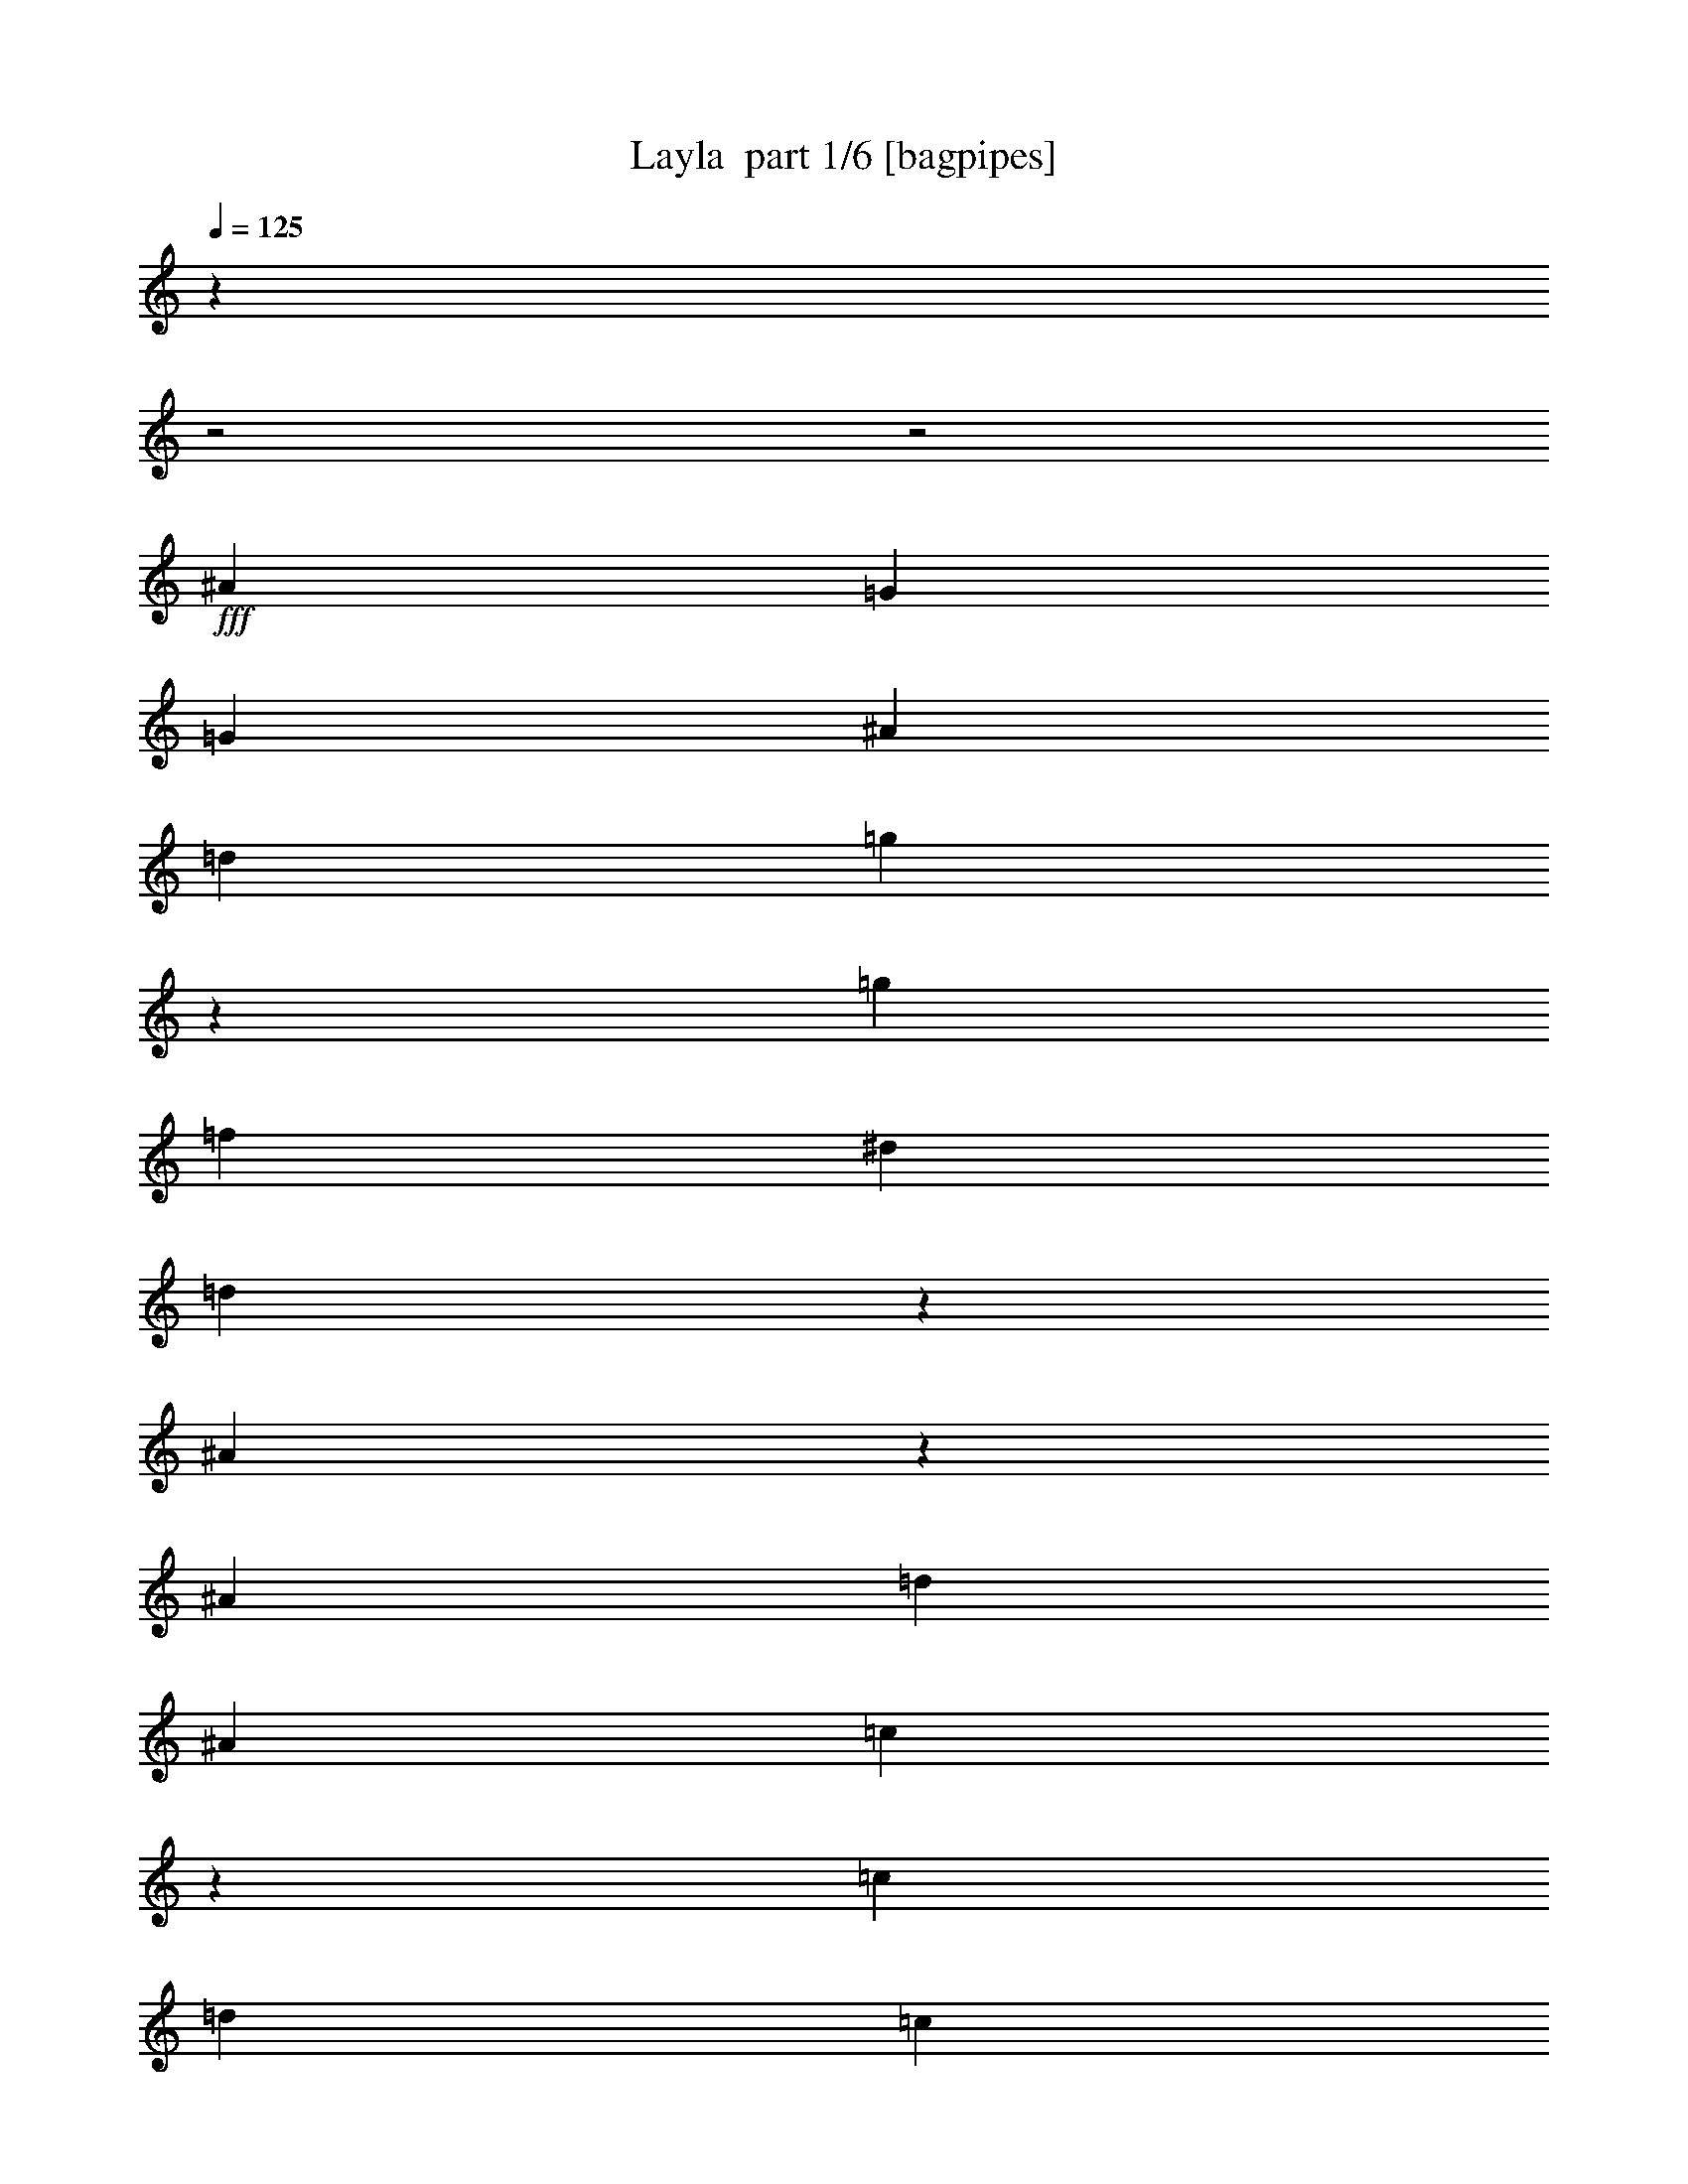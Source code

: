 % Produced with Bruzo's Transcoding Environment 2.0 alpha 
% Transcribed by Bruzo 

X:1
T: Layla  part 1/6 [bagpipes]
Z: Transcribed with BruTE 58
L: 1/4
Q: 125
K: C
z1429/500
z2/1
z2/1
+fff+
[^A3429/4000]
[=G6001/4000]
[=G857/4000]
[^A3429/8000]
[=d3429/8000]
[=g713/1000]
z231/1600
[=g3429/4000]
[=f3429/4000]
[^d3429/4000]
[=d5771/8000]
z1087/8000
[^A9913/8000]
z2089/8000
[^A857/4000]
[=d3429/8000]
[^A3429/8000]
[=c5339/8000]
z1519/8000
[=c3429/4000]
[=d643/1000]
[=c857/4000]
[^A3429/8000]
[=A3429/8000]
[^A6859/8000]
[=G12001/8000]
[=G343/1600]
[^A583/2000]
z1097/8000
[=d3429/8000]
[=g3429/4000]
[=g3429/4000]
[=f3429/4000]
[^d3429/4000]
[=d2771/4000]
z329/2000
[^A2421/2000]
z1159/4000
[^A857/4000]
[=d3429/8000]
[^A3429/8000]
[=c561/800]
z1249/8000
[=c3429/4000]
[=d5143/8000]
[=c343/1600]
[^A3429/8000]
[=A3429/8000]
[=G29729/8000-]
[=G2/1-]
[=G2/1-]
[=G2/1-]
[=G2/1-]
[=G2/1]
[^A3429/8000]
[^A3429/8000]
[^A109/800]
z2339/8000
[=G1161/8000]
z567/2000
[^A1183/2000]
z1111/1600
[=G3429/8000]
[^A627/1000]
z921/4000
[^A2579/4000]
z1701/8000
[^A6299/8000]
z997/2000
[=F253/2000]
z2417/8000
[^A3429/8000]
[^A3429/8000]
[^A209/320]
z1633/8000
[^A4867/8000]
z271/400
[^A27/200]
z2349/8000
[=c4651/8000]
z2207/8000
[=c5793/8000]
z213/1600
[^A1287/1600]
z7281/8000
[^A4719/8000]
z2139/8000
[^A1361/8000]
z2069/8000
[=G1431/8000]
z999/4000
[^A2251/4000]
z589/2000
[^A143/1000]
z457/1600
[=G343/1600]
z857/4000
[^A2643/4000]
z393/2000
[^A1357/2000]
z143/800
[^A607/800]
z3823/4000
[^A1677/4000]
z179/800
[^A321/800]
z1933/8000
[^A1567/8000]
z931/4000
[^A3429/4000]
[=G3429/8000]
[=F2351/8000]
z539/4000
[=c2461/4000]
z121/500
[=d1141/2000]
z459/1600
[=c1541/1600]
z1291/4000
[=G3429/8000]
[^A5143/8000]
[^A643/1000]
[=G601/4000]
z2227/8000
[^A5143/8000]
[^A643/1000]
[=G743/4000]
z1943/8000
[^A643/1000]
[^A5143/8000]
[=G127/800]
z2159/8000
[^A6341/8000]
z1973/4000
[=F527/4000]
z19/64
[^A643/1000]
[^A5143/8000]
[^A343/800]
[^A727/2000]
z79/160
[^A61/160]
z119/250
[=c5143/8000]
[=c643/1000]
[=d3429/4000]
[=c3429/4000]
[=G3429/8000]
[^A643/1000]
[^A5143/8000]
[=G1473/8000]
z489/2000
[^A643/1000]
[^A5143/8000]
[=G1257/8000]
z543/2000
[^A643/1000]
[^A5143/8000]
[=G343/800]
[^A6111/8000]
z261/500
[=F3429/8000]
[^A579/1600]
z281/1000
[^A813/2000]
z473/2000
[^A201/1000]
z1821/8000
[^A3429/4000]
[=G3429/8000]
[=F299/1000]
z1037/8000
[=c4463/8000]
z479/1600
[=d921/1600]
z2253/8000
[=c7747/8000]
z6353/2000
z2/1
z2/1
z2/1
z2/1
z2/1
[=d17/125]
z2341/8000
[=d2159/8000]
z127/800
[=d3429/8000]
[^A3801/8000]
z417/250
[=G3429/8000]
[=G3429/8000]
[=d3429/8000]
[=g3429/4000]
[=g3429/4000]
[=f3429/4000]
[^d3429/4000]
[=d5437/8000]
z1421/8000
[^A9579/8000]
z2423/8000
[^A343/1600]
[=d3429/8000]
[^A3429/8000]
[=c86/125]
z677/4000
[=c3429/4000]
[=d5143/8000]
[=c343/1600]
[^A3429/8000]
[=A3429/8000]
[^A3429/4000]
[=G6001/4000]
[=G857/4000]
[^A3429/8000]
[=d3429/8000-]
[=g1/8-=d1/8]
+ppp+
[=g2929/4000]
+fff+
[=g3429/4000]
[=f6859/8000]
[^d3429/4000]
[=d5707/8000]
z1151/8000
[^A9849/8000]
z269/1000
[^A343/1600]
[=d3429/8000]
[^A3429/8000]
[=c231/320]
z1083/8000
[=c3429/4000]
[=d643/1000]
[=c857/4000]
[^A3429/8000]
[=A3429/8000]
[^A3429/4000]
[=G6001/4000]
[=G343/1600]
[^A567/2000]
z1161/8000
[=d3429/8000]
[=g3429/4000]
[=g3429/4000]
[=f3429/4000]
[^d3429/4000]
[=d2739/4000]
z69/400
[^A481/400]
z1191/4000
[^A857/4000]
[=d3429/8000]
[^A3429/8000]
[=c2773/4000]
z41/250
[=c3429/4000]
[=d643/1000]
[=c857/4000]
[^A343/800]
[=A3429/8000]
[^A3429/4000]
[=G12001/8000]
[=G343/1600]
[^A3429/8000]
[=d3429/8000-]
[=g1/8-=d1/8]
+ppp+
[=g4681/8000]
z1177/8000
+fff+
[=g3429/4000]
[=f3429/4000]
[^d3429/4000]
[=d5749/8000]
z1109/8000
[^A9891/8000]
z2111/8000
[^A857/4000]
[=d343/800]
[^A3429/8000]
[=c727/1000]
z521/4000
[=c3429/4000]
[=d5143/8000]
[=c343/1600]
[^A3429/8000]
[=A3429/8000]
[=G3429/1000]
[^A3429/8000]
[^A3429/8000]
[^A547/4000]
z467/1600
[=G233/1600]
z283/1000
[^A74/125]
z347/500
[=G3429/8000]
[^A5019/8000]
z1839/8000
[^A5161/8000]
z1697/8000
[^A6303/8000]
z249/500
[=F127/1000]
z2413/8000
[^A3429/8000]
[^A3429/8000]
[^A5229/8000]
z1629/8000
[^A4871/8000]
z677/1000
[^A271/2000]
z469/1600
[=c931/1600]
z2203/8000
[=c5797/8000]
z1061/8000
[^A6439/8000]
z3639/4000
[^A2361/4000]
z267/1000
[^A341/2000]
z413/1600
[=G287/1600]
z997/4000
[^A2253/4000]
z147/500
[^A287/2000]
z2281/8000
[=G1719/8000]
z171/800
[^A529/800]
z49/250
[^A679/1000]
z713/4000
[^A3037/4000]
z3821/4000
[^A1679/4000]
z893/4000
[^A1607/4000]
z1929/8000
[^A1571/8000]
z929/4000
[^A3429/4000]
[=G3429/8000]
[=F471/1600]
z43/320
[=c197/320]
z1933/8000
[=d4567/8000]
z2291/8000
[=c7709/8000]
z1289/4000
[=G3429/8000]
[^A5143/8000]
[^A643/1000]
[=G603/4000]
z2223/8000
[^A643/1000]
[^A5143/8000]
[=G149/800]
z1939/8000
[^A643/1000]
[^A5143/8000]
[=G637/4000]
z431/1600
[^A1269/1600]
z1971/4000
[=F529/4000]
z2371/8000
[^A643/1000]
[^A643/1000]
[^A3429/8000]
[^A91/250]
z1973/4000
[^A1527/4000]
z951/2000
[=c5143/8000]
[=c643/1000]
[=d3429/4000]
[=c3429/4000]
[=G3429/8000]
[^A643/1000]
[^A5143/8000]
[=G1477/8000]
z61/250
[^A643/1000]
[^A5143/8000]
[=G1261/8000]
z271/1000
[^A643/1000]
[^A643/1000]
[=G3429/8000]
[^A1223/1600]
z1043/2000
[=F3429/8000]
[^A2899/8000]
z561/2000
[^A407/1000]
z59/250
[^A403/2000]
z1817/8000
[^A3429/4000]
[=G3429/8000]
[=F599/2000]
z1033/8000
[=c4467/8000]
z2391/8000
[=d4609/8000]
z2249/8000
[=c7751/8000]
z397/125
z2/1
z2/1
z2/1
z2/1
z2/1
[=d273/2000]
z2337/8000
[=d2163/8000]
z633/4000
[=d3429/8000]
[^A761/1600]
z667/400
[=G3429/8000]
[=G3429/8000]
[=d3429/8000]
[=g3429/4000]
[=g3429/4000]
[=f3429/4000]
[^d3429/4000]
[=d5441/8000]
z709/4000
[^A4791/4000]
z2419/8000
[^A343/1600]
[=d3429/8000]
[^A3429/8000]
[=c1377/2000]
z27/160
[=c3429/4000]
[=d5143/8000]
[=c343/1600]
[^A3429/8000]
[=A3429/8000]
[^A3429/4000]
[=G6001/4000]
[=G857/4000]
[^A3429/8000]
[=d3429/8000-]
[=g1/8-=d1/8]
+ppp+
[=g2929/4000]
+fff+
[=g6859/8000]
[=f3429/4000]
[^d3429/4000]
[=d5711/8000]
z1147/8000
[^A9853/8000]
z537/2000
[^A343/1600]
[=d3429/8000]
[^A3429/8000]
[=c5779/8000]
z1079/8000
[=c3429/4000]
[=d643/1000]
[=c857/4000]
[^A3429/8000]
[=A3429/8000]
[^A3429/4000]
[=G6001/4000]
[=G343/1600]
[^A71/250]
z1157/8000
[=d3429/8000]
[=g3429/4000]
[=g3429/4000]
[=f3429/4000]
[^d3429/4000]
[=d2741/4000]
z43/250
[^A1203/1000]
z1189/4000
[^A857/4000]
[=d3429/8000]
[^A3429/8000]
[=c111/160]
z327/2000
[=c6859/8000]
[=d5143/8000]
[=c343/1600]
[^A3429/8000]
[=A3429/8000]
[^A3429/4000]
[=G12001/8000]
[=G343/1600]
[^A3429/8000]
[=d3429/8000-]
[=g1/8-=d1/8]
+ppp+
[=g937/1600]
z1173/8000
+fff+
[=g3429/4000]
[=f3429/4000]
[^d3429/4000]
[=d5753/8000]
z221/1600
[^A1979/1600]
z2107/8000
[^A343/1600]
[=d3429/8000]
[^A3429/8000]
[=c291/400]
z519/4000
[=c3429/4000]
[=d5143/8000]
[=c343/1600]
[^A3429/8000]
[=A3429/8000]
[=G6847/2000]
z19487/8000
z2/1
z2/1
z2/1
z2/1
z2/1
[=f1013/8000]
z151/500
[=f521/2000]
z269/1600
[=f3429/8000]
[^c1863/4000]
z13419/8000
[^A3429/8000]
[^A3429/8000]
[=f3429/8000]
[^a2897/4000]
z133/1000
[^a3429/4000]
[^g3429/4000]
[^f3429/4000]
[=f3429/4000]
[^c2501/2000]
z999/4000
[^c343/1600]
[=f3429/8000]
[^c3429/8000]
[^d5429/8000]
z1429/8000
[^d3429/4000]
[=f5143/8000]
[^d343/1600]
[^c3429/8000]
[=c3429/8000]
[^c3429/4000]
[^A6001/4000]
[^A857/4000]
[^c2423/8000]
z503/4000
[=f3429/8000-]
[^a1/8-=f1/8]
+ppp+
[^a2929/4000]
+fff+
[^a3429/4000]
[^g6859/8000]
[^f3429/4000]
[=f88/125]
z613/4000
[^c4887/4000]
z2227/8000
[^c343/1600]
[=f3429/8000]
[^c3429/8000]
[^d57/80]
z579/4000
[^d3429/4000]
[=f643/1000]
[^d857/4000]
[^c3429/8000]
[=c3429/8000]
[^c3429/4000]
[^A6001/4000]
[^A343/1600]
[^c3429/8000]
[=f3429/8000]
[^a1167/1600]
z1023/8000
[^a3429/4000]
[^g3429/4000]
[^f3429/4000]
[=f5403/8000]
z291/1600
[^c1909/1600]
z2457/8000
[^c857/4000]
[=f3429/8000]
[^c3429/8000]
[^d5471/8000]
z1387/8000
[^d3429/4000]
[=f643/1000]
[^d343/1600]
[^c3429/8000]
[=c3429/8000]
[^c3429/4000]
[^A12001/8000]
[^A343/1600]
[^c3429/8000]
[=f3429/8000-]
[^a1/8-=f1/8]
+ppp+
[^a2929/4000]
+fff+
[^a3429/4000]
[^g3429/4000]
[^f3429/4000]
[=f2837/4000]
z37/250
[^c1227/1000]
z1093/4000
[^c857/4000]
[=f343/800]
[^c3429/8000]
[^d5741/8000]
z1117/8000
[^d3429/4000]
[=f5143/8000]
[^d343/1600]
[^c3429/8000]
[=c3429/8000]
[^A27309/8000]
z37/16
z2/1
z2/1

X:2
T: Layla  part 2/6 [horn]
Z: Transcribed with BruTE 84
L: 1/4
Q: 125
K: C
z1429/500
z2/1
z2/1
+fff+
[^A,3429/4000^A3429/4000]
[=G,6001/4000=G6001/4000]
[=G,857/4000=G857/4000]
[^A,3429/8000^A3429/8000]
[=D3429/8000=d3429/8000]
[=G713/1000=g713/1000]
z231/1600
[=G3429/4000=g3429/4000]
[=F3429/4000=f3429/4000]
[^D3429/4000^d3429/4000]
[=D5771/8000=d5771/8000]
z1087/8000
[^A,9913/8000^A9913/8000]
z2089/8000
[^A,857/4000^A857/4000]
[=D3429/8000=d3429/8000]
[^A,3429/8000^A3429/8000]
[=C5339/8000=c5339/8000]
z1519/8000
[=C3429/4000=c3429/4000]
[=D643/1000=d643/1000]
[=C857/4000=c857/4000]
[^A,3429/8000^A3429/8000]
+ff+
[=A,3429/8000=A3429/8000]
+fff+
[^A,6859/8000^A6859/8000]
[=G,12001/8000=G12001/8000]
[=G,343/1600=G343/1600]
[^A,583/2000^A583/2000]
z1097/8000
[=D3429/8000=d3429/8000]
[=G3429/4000=g3429/4000]
[=G3429/4000=g3429/4000]
[=F3429/4000=f3429/4000]
[^D3429/4000^d3429/4000]
[=D2771/4000=d2771/4000]
z329/2000
[^A,2421/2000^A2421/2000]
z1159/4000
[^A,857/4000^A857/4000]
[=D3429/8000=d3429/8000]
[^A,3429/8000^A3429/8000]
[=C561/800=c561/800]
z1249/8000
[=C3429/4000=c3429/4000]
[=D5143/8000=d5143/8000]
[=C343/1600=c343/1600]
[^A,3429/8000^A3429/8000]
+ff+
[=A,3429/8000=A3429/8000]
[=G,29177/8000-=G29177/8000-]
[=G,2/1-=G2/1-]
[=G,2/1-=G2/1-]
[=G,2/1-=G2/1-]
[=G,2/1-=G2/1-]
[=G,2/1=G2/1]
z23469/8000
z2/1
z2/1
z2/1
z2/1
z2/1
z2/1
z2/1
z2/1
z2/1
z2/1
z2/1
z2/1
z2/1
z2/1
z2/1
z2/1
z2/1
z2/1
z2/1
z2/1
z2/1
z2/1
z2/1
z2/1
z2/1
z2/1
+fff+
[=G,18031/8000-=G18031/8000-]
[=G,2/1-=G2/1-]
[=G,2/1-=G2/1-]
[=G,2/1-=G2/1-]
[=G,2/1-=G2/1-]
[=G,2/1=G2/1]
z1563/4000
[=D343/1600=d343/1600]
[=D1659/8000=d1659/8000]
z177/800
[=D123/800=d123/800]
z2199/8000
[^A,2301/8000^A2301/8000]
z4557/8000
[=G,5943/8000=G5943/8000]
z543/1000
[=G,3429/8000=G3429/8000]
[^A,3429/8000^A3429/8000]
[=D3429/8000=d3429/8000]
[=G3429/4000=g3429/4000]
[=G3429/4000=g3429/4000]
[=F3429/4000=f3429/4000]
[^D3429/4000^d3429/4000]
[=D5437/8000=d5437/8000]
z1421/8000
[^A,9579/8000^A9579/8000]
z2423/8000
[^A,343/1600^A343/1600]
[=D3429/8000=d3429/8000]
[^A,3429/8000^A3429/8000]
[=C86/125=c86/125]
z677/4000
[=C3429/4000=c3429/4000]
[=D5143/8000=d5143/8000]
[=C343/1600=c343/1600]
[^A,3429/8000^A3429/8000]
+ff+
[=A,3429/8000=A3429/8000]
+fff+
[^A,643/2000^A643/2000]
z2143/4000
[=G,2857/4000=G2857/4000]
z4573/8000
[=G,3429/8000=G3429/8000]
[^A,3429/8000^A3429/8000]
[=D3429/8000=d3429/8000]
[=G3429/4000=g3429/4000]
[=G3429/4000=g3429/4000]
[=F6859/8000=f6859/8000]
[^D3429/4000^d3429/4000]
[=D5707/8000=d5707/8000]
z1151/8000
[^A,9849/8000^A9849/8000]
z269/1000
[^A,343/1600^A343/1600]
[=D3429/8000=d3429/8000]
[^A,3429/8000^A3429/8000]
[=C231/320=c231/320]
z1083/8000
[=C3429/4000=c3429/4000]
[=D643/1000=d643/1000]
[=C857/4000=c857/4000]
[^A,3429/8000^A3429/8000]
+ff+
[=A,3429/8000=A3429/8000]
+fff+
[^A,2343/8000^A2343/8000]
z903/1600
[=G,1197/1600=G1197/1600]
z2151/4000
[=G,343/800=G343/800]
[^A,3429/8000^A3429/8000]
[=D3429/8000=d3429/8000]
[=G3429/4000=g3429/4000]
[=G3429/4000=g3429/4000]
[=F3429/4000=f3429/4000]
[^D3429/4000^d3429/4000]
[=D2739/4000=d2739/4000]
z69/400
[^A,481/400^A481/400]
z1191/4000
[^A,857/4000^A857/4000]
[=D3429/8000=d3429/8000]
[^A,3429/8000^A3429/8000]
[=C2773/4000=c2773/4000]
z41/250
[=C3429/4000=c3429/4000]
[=D643/1000=d643/1000]
[=C857/4000=c857/4000]
[^A,343/800^A343/800]
+ff+
[=A,3429/8000=A3429/8000]
+fff+
[^A,3429/4000^A3429/4000]
[=G,12001/8000=G12001/8000]
[=G,343/1600=G343/1600]
[^A,3429/8000^A3429/8000]
[=D3429/8000-=d3429/8000-]
[=G1/8-=g1/8-=D1/8=d1/8]
+ppp+
[=G4681/8000=g4681/8000]
z1177/8000
+fff+
[=G3429/4000=g3429/4000]
[=F3429/4000=f3429/4000]
[^D3429/4000^d3429/4000]
[=D5749/8000=d5749/8000]
z1109/8000
[^A,9891/8000^A9891/8000]
z2111/8000
[^A,857/4000^A857/4000]
[=D343/800=d343/800]
[^A,3429/8000^A3429/8000]
[=C727/1000=c727/1000]
z521/4000
[=C3429/4000=c3429/4000]
[=D5143/8000=d5143/8000]
[=C343/1600=c343/1600]
[^A,3429/8000^A3429/8000]
+ff+
[=A,3429/8000=A3429/8000]
[=G,3423/1000=G3423/1000]
z4593/1600
z2/1
z2/1
z2/1
z2/1
z2/1
z2/1
z2/1
z2/1
z2/1
z2/1
z2/1
z2/1
z2/1
z2/1
z2/1
z2/1
z2/1
z2/1
z2/1
z2/1
z2/1
z2/1
z2/1
z2/1
z2/1
z2/1
+fff+
[=G,3607/1600-=G3607/1600-]
[=G,2/1-=G2/1-]
[=G,2/1-=G2/1-]
[=G,2/1-=G2/1-]
[=G,2/1-=G2/1-]
[=G,2/1=G2/1]
z1561/4000
[=D343/1600=d343/1600]
[=D1663/8000=d1663/8000]
z883/4000
[=D617/4000=d617/4000]
z439/1600
[^A,461/1600^A461/1600]
z4553/8000
[=G,5947/8000=G5947/8000]
z217/400
[=G,3429/8000=G3429/8000]
[^A,3429/8000^A3429/8000]
[=D3429/8000=d3429/8000]
[=G3429/4000=g3429/4000]
[=G3429/4000=g3429/4000]
[=F3429/4000=f3429/4000]
[^D3429/4000^d3429/4000]
[=D5441/8000=d5441/8000]
z709/4000
[^A,4791/4000^A4791/4000]
z2419/8000
[^A,343/1600^A343/1600]
[=D3429/8000=d3429/8000]
[^A,3429/8000^A3429/8000]
[=C1377/2000=c1377/2000]
z27/160
[=C3429/4000=c3429/4000]
[=D5143/8000=d5143/8000]
[=C343/1600=c343/1600]
[^A,3429/8000^A3429/8000]
+ff+
[=A,3429/8000=A3429/8000]
+fff+
[^A,161/500^A161/500]
z2141/4000
[=G,2859/4000=G2859/4000]
z4569/8000
[=G,3429/8000=G3429/8000]
[^A,3429/8000^A3429/8000]
[=D3429/8000=d3429/8000]
[=G3429/4000=g3429/4000]
[=G6859/8000=g6859/8000]
[=F3429/4000=f3429/4000]
[^D3429/4000^d3429/4000]
[=D5711/8000=d5711/8000]
z1147/8000
[^A,9853/8000^A9853/8000]
z537/2000
[^A,343/1600^A343/1600]
[=D3429/8000=d3429/8000]
[^A,3429/8000^A3429/8000]
[=C5779/8000=c5779/8000]
z1079/8000
[=C3429/4000=c3429/4000]
[=D643/1000=d643/1000]
[=C857/4000=c857/4000]
[^A,3429/8000^A3429/8000]
+ff+
[=A,3429/8000=A3429/8000]
+fff+
[^A,2347/8000^A2347/8000]
z4511/8000
[=G,5989/8000=G5989/8000]
z4299/8000
[=G,3429/8000=G3429/8000]
[^A,3429/8000^A3429/8000]
[=D3429/8000=d3429/8000]
[=G3429/4000=g3429/4000]
[=G3429/4000=g3429/4000]
[=F3429/4000=f3429/4000]
[^D3429/4000^d3429/4000]
[=D2741/4000=d2741/4000]
z43/250
[^A,1203/1000^A1203/1000]
z1189/4000
[^A,857/4000^A857/4000]
[=D3429/8000=d3429/8000]
[^A,3429/8000^A3429/8000]
[=C111/160=c111/160]
z327/2000
[=C6859/8000=c6859/8000]
[=D5143/8000=d5143/8000]
[=C343/1600=c343/1600]
[^A,3429/8000^A3429/8000]
+ff+
[=A,3429/8000=A3429/8000]
+fff+
[^A,3429/4000^A3429/4000]
[=G,12001/8000=G12001/8000]
[=G,343/1600=G343/1600]
[^A,3429/8000^A3429/8000]
[=D3429/8000-=d3429/8000-]
[=G1/8-=g1/8-=D1/8=d1/8]
+ppp+
[=G937/1600=g937/1600]
z1173/8000
+fff+
[=G3429/4000=g3429/4000]
[=F3429/4000=f3429/4000]
[^D3429/4000^d3429/4000]
[=D5753/8000=d5753/8000]
z221/1600
[^A,1979/1600^A1979/1600]
z2107/8000
[^A,343/1600^A343/1600]
[=D3429/8000=d3429/8000]
[^A,3429/8000^A3429/8000]
[=C291/400=c291/400]
z519/4000
[=C3429/4000=c3429/4000]
[=D5143/8000=d5143/8000]
[=C343/1600=c343/1600]
[^A,3429/8000^A3429/8000]
+ff+
[=A,3429/8000=A3429/8000]
[=G,3429/1000=G3429/1000]
+fff+
[^A,4489/2000-^A4489/2000-]
[^A,2/1-^A2/1-]
[^A,2/1-^A2/1-]
[^A,2/1-^A2/1-]
[^A,2/1-^A2/1-]
[^A,2/1^A2/1]
z3201/8000
[=F343/1600=f343/1600]
[=F99/500=f99/500]
z369/1600
[=F231/1600=f231/1600]
z1137/4000
[^C1113/4000^c1113/4000]
z579/1000
[^A,1467/2000^A1467/2000]
z4419/8000
[^A,3429/8000^A3429/8000]
[^C3429/8000^c3429/8000]
[=F3429/8000=f3429/8000]
[^A2897/4000^a2897/4000]
z133/1000
[^A3429/4000^a3429/4000]
[^G3429/4000^g3429/4000]
[^F3429/4000^f3429/4000]
[=F3429/4000=f3429/4000]
[^C2501/2000^c2501/2000]
z999/4000
[^C343/1600^c343/1600]
[=F3429/8000=f3429/8000]
[^C3429/8000^c3429/8000]
[^D5429/8000^d5429/8000]
z1429/8000
[^D3429/4000^d3429/4000]
[=F5143/8000=f5143/8000]
[^D343/1600^d343/1600]
[^C3429/8000^c3429/8000]
+ff+
[=C3429/8000=c3429/8000]
+fff+
[^C2497/8000^c2497/8000]
z4361/8000
[^A,5639/8000^A5639/8000]
z581/1000
[^A,3429/8000^A3429/8000]
[^C3429/8000^c3429/8000]
[=F3429/8000=f3429/8000]
[^A3429/4000^a3429/4000]
[^A3429/4000^a3429/4000]
[^G6859/8000^g6859/8000]
[^F3429/4000^f3429/4000]
[=F88/125=f88/125]
z613/4000
[^C4887/4000^c4887/4000]
z2227/8000
[^C343/1600^c343/1600]
[=F3429/8000=f3429/8000]
[^C3429/8000^c3429/8000]
[^D57/80^d57/80]
z579/4000
[^D3429/4000^d3429/4000]
[=F643/1000=f643/1000]
[^D857/4000^d857/4000]
[^C3429/8000^c3429/8000]
+ff+
[=C3429/8000=c3429/8000]
+fff+
[^C567/2000^c567/2000]
z459/800
[^A,591/800^A591/800]
z4377/8000
[^A,343/800^A343/800]
[^C3429/8000^c3429/8000]
[=F3429/8000=f3429/8000]
[^A1167/1600^a1167/1600]
z1023/8000
[^A3429/4000^a3429/4000]
[^G3429/4000^g3429/4000]
[^F3429/4000^f3429/4000]
[=F5403/8000=f5403/8000]
z291/1600
[^C1909/1600^c1909/1600]
z2457/8000
[^C857/4000^c857/4000]
[=F3429/8000=f3429/8000]
[^C3429/8000^c3429/8000]
[^D5471/8000^d5471/8000]
z1387/8000
[^D3429/4000^d3429/4000]
[=F643/1000=f643/1000]
[^D343/1600^d343/1600]
[^C3429/8000^c3429/8000]
+ff+
[=C3429/8000=c3429/8000]
+fff+
[^C3429/4000^c3429/4000]
[^A,12001/8000^A12001/8000]
[^A,343/1600^A343/1600]
[^C3429/8000^c3429/8000]
[=F3429/8000-=f3429/8000-]
[^A1/8-^a1/8-=F1/8=f1/8]
+ppp+
[^A2929/4000^a2929/4000]
+fff+
[^A3429/4000^a3429/4000]
[^G3429/4000^g3429/4000]
[^F3429/4000^f3429/4000]
[=F2837/4000=f2837/4000]
z37/250
[^C1227/1000^c1227/1000]
z1093/4000
[^C857/4000^c857/4000]
[=F343/800=f343/800]
[^C3429/8000^c3429/8000]
[^D5741/8000^d5741/8000]
z1117/8000
[^D3429/4000^d3429/4000]
[=F5143/8000=f5143/8000]
[^D343/1600^d343/1600]
[^C3429/8000^c3429/8000]
+ff+
[=C3429/8000=c3429/8000]
[^A,27309/8000^A27309/8000]
z37/16
z2/1
z2/1

X:3
T: Layla  part 3/6 [flute]
Z: Transcribed with BruTE 12
L: 1/4
Q: 125
K: C
z1429/500
z2/1
z2/1
+pp+
[=D,3429/1000=G,3429/1000^A,3429/1000]
[^D,27433/8000=G,27433/8000^A,27433/8000]
[=D,3429/1000=F,3429/1000^A,3429/1000]
[=C,3429/1000=F,3429/1000=A,3429/1000]
[=D,27433/8000=G,27433/8000^A,27433/8000]
[^D,3429/1000=G,3429/1000^A,3429/1000]
[=D,3429/1000=F,3429/1000^A,3429/1000]
[=C,27433/8000=F,27433/8000=A,27433/8000]
[=G,29729/8000-]
[=G,2/1-]
[=G,2/1-]
[=G,2/1-]
[=G,2/1-]
[=G,2/1]
[=D,3429/1000=G,3429/1000^A,3429/1000]
[^D,27433/8000=G,27433/8000^A,27433/8000]
[=D,3429/1000=F,3429/1000^A,3429/1000]
[=C,3429/1000=F,3429/1000=A,3429/1000]
[=D,27433/8000=G,27433/8000^A,27433/8000]
[^D,3429/1000=G,3429/1000^A,3429/1000]
[=D,3429/1000=F,3429/1000^A,3429/1000]
[=C,27433/8000=F,27433/8000=A,27433/8000]
[=D,3429/1000=G,3429/1000^A,3429/1000]
[^D,3429/1000=G,3429/1000^A,3429/1000]
[=D,27433/8000=F,27433/8000^A,27433/8000]
[=C,3429/1000=F,3429/1000=A,3429/1000]
[=D,3429/1000=G,3429/1000^A,3429/1000]
[^D,27433/8000=G,27433/8000^A,27433/8000]
[=D,3429/1000=F,3429/1000^A,3429/1000]
[=C,26963/8000=F,26963/8000=A,26963/8000]
z30199/8000
z2/1
z2/1
z2/1
z2/1
z2/1
[=D,3429/1000=G,3429/1000^A,3429/1000]
[^D,3429/1000=G,3429/1000^A,3429/1000]
[=D,27433/8000=F,27433/8000^A,27433/8000]
[=C,3429/1000=F,3429/1000=A,3429/1000]
[=D,3429/1000=G,3429/1000^A,3429/1000]
[^D,27433/8000=G,27433/8000^A,27433/8000]
[=D,3429/1000=F,3429/1000^A,3429/1000]
[=C,3429/1000=F,3429/1000=A,3429/1000]
[=D,27433/8000=G,27433/8000^A,27433/8000]
[^D,3429/1000=G,3429/1000^A,3429/1000]
[=D,3429/1000=F,3429/1000^A,3429/1000]
[=C,27433/8000=F,27433/8000=A,27433/8000]
[=D,3429/1000=G,3429/1000^A,3429/1000]
[^D,3429/1000=G,3429/1000^A,3429/1000]
[=D,27433/8000=F,27433/8000^A,27433/8000]
[=C,3429/1000=F,3429/1000=A,3429/1000]
[=G,3429/1000]
[=D,27433/8000=G,27433/8000^A,27433/8000]
[^D,3429/1000=G,3429/1000^A,3429/1000]
[=D,3429/1000=F,3429/1000^A,3429/1000]
[=C,27433/8000=F,27433/8000=A,27433/8000]
[=D,3429/1000=G,3429/1000^A,3429/1000]
[^D,3429/1000=G,3429/1000^A,3429/1000]
[=D,27433/8000=F,27433/8000^A,27433/8000]
[=C,3429/1000=F,3429/1000=A,3429/1000]
[=D,3429/1000=G,3429/1000^A,3429/1000]
[^D,3429/1000=G,3429/1000^A,3429/1000]
[=D,27433/8000=F,27433/8000^A,27433/8000]
[=C,3429/1000=F,3429/1000=A,3429/1000]
[=D,3429/1000=G,3429/1000^A,3429/1000]
[^D,27433/8000=G,27433/8000^A,27433/8000]
[=D,3429/1000=F,3429/1000^A,3429/1000]
[=C,26967/8000=F,26967/8000=A,26967/8000]
z6039/1600
z2/1
z2/1
z2/1
z2/1
z2/1
[=D,3429/1000=G,3429/1000^A,3429/1000]
[^D,3429/1000=G,3429/1000^A,3429/1000]
[=D,27433/8000=F,27433/8000^A,27433/8000]
[=C,3429/1000=F,3429/1000=A,3429/1000]
[=D,3429/1000=G,3429/1000^A,3429/1000]
[^D,27433/8000=G,27433/8000^A,27433/8000]
[=D,3429/1000=F,3429/1000^A,3429/1000]
[=C,3429/1000=F,3429/1000=A,3429/1000]
[=D,27433/8000=G,27433/8000^A,27433/8000]
[^D,3429/1000=G,3429/1000^A,3429/1000]
[=D,3429/1000=F,3429/1000^A,3429/1000]
[=C,27433/8000=F,27433/8000=A,27433/8000]
[=D,3429/1000=G,3429/1000^A,3429/1000]
[^D,3429/1000=G,3429/1000^A,3429/1000]
[=D,27433/8000=F,27433/8000^A,27433/8000]
[=C,3429/1000=F,3429/1000=A,3429/1000]
[=G,6847/2000]
z14887/4000
z2/1
z2/1
z2/1
z2/1
z2/1
[^C,3429/1000=F,3429/1000^A,3429/1000]
[^C,3429/1000^F,3429/1000^A,3429/1000^C3429/1000]
[^C,27433/8000=F,27433/8000^G,27433/8000^C27433/8000]
[^D,3429/1000^G,3429/1000=C3429/1000]
[^C,3429/1000=F,3429/1000^A,3429/1000]
[^C,27433/8000^F,27433/8000^A,27433/8000^C27433/8000]
[^C,3429/1000=F,3429/1000^G,3429/1000^C3429/1000]
[^D,3429/1000^G,3429/1000=C3429/1000]
[^C,27433/8000=F,27433/8000^A,27433/8000]
[^C,3429/1000^F,3429/1000^A,3429/1000^C3429/1000]
[^C,3429/1000=F,3429/1000^G,3429/1000^C3429/1000]
[^D,27433/8000^G,27433/8000=C27433/8000]
[^C,3429/1000=F,3429/1000^A,3429/1000]
[^C,3429/1000^F,3429/1000^A,3429/1000^C3429/1000]
[^C,27433/8000=F,27433/8000^G,27433/8000^C27433/8000]
[^D,3429/1000^G,3429/1000=C3429/1000]
[^A,27309/8000]
z37/16
z2/1
z2/1

X:4
T: Layla  part 4/6 [lute]
Z: Transcribed with BruTE 117
L: 1/4
Q: 125
K: C
z1429/500
z2/1
z2/1
+ff+
[^A3429/4000]
[=G6001/4000]
[=G857/4000]
[^A3429/8000]
[=d3429/8000]
[=g713/1000]
z231/1600
[=g3429/4000]
[=f3429/4000]
[^d3429/4000]
[=d5771/8000]
z1087/8000
[^A9913/8000]
z2089/8000
[^A857/4000]
[=d3429/8000]
[^A3429/8000]
[=c5339/8000]
z1519/8000
[=c3429/4000]
[=d643/1000]
[=c857/4000]
[^A3429/8000]
[=A3429/8000]
[^A6859/8000]
[=G12001/8000]
[=G343/1600]
[^A583/2000]
z1097/8000
[=d3429/8000]
[=g3429/4000]
[=g3429/4000]
[=f3429/4000]
[^d3429/4000]
[=d2771/4000]
z329/2000
[^A2421/2000]
z1159/4000
[^A857/4000]
[=d3429/8000]
[^A3429/8000]
[=c561/800]
z1249/8000
[=c3429/4000]
[=d5143/8000]
[=c343/1600]
[^A3429/8000]
[=A3429/8000]
[=G19177/8000-]
[=G2/1-]
[=G2/1]
z3319/1000
z2/1
z2/1
[=D431/1000=G431/1000-]
+ppp+
[=G53/250]
+ff+
[=D857/4000-]
[=G159/800-=D159/800]
+ppp+
[=G1839/8000]
+ff+
[=D3161/8000=G3161/8000-]
+ppp+
[=G1983/8000]
+ff+
[=D857/4000-]
+f+
[=G1803/8000-=D1803/8000]
+ppp+
[=G813/4000]
+ff+
[^A3429/8000-]
[=d1/8-^A1/8]
+ppp+
[=d2429/8000]
+ff+
[^D879/2000^A879/2000^d879/2000=g879/2000-]
+ppp+
[=g407/2000-]
+ff+
[^D857/4000-^A857/4000-=g857/4000-]
+p+
[^d579/4000-^D579/4000-^A579/4000=g579/4000]
+ppp+
[^D1/8^d1/8]
z159/1000
+ff+
[^D807/2000-^A807/2000-=f807/2000]
+ppp+
[^D383/1600-^A383/1600-]
+ff+
[=f343/1600-^D343/1600^A343/1600]
[^D1/8-^A1/8-=f1/8]
+ppp+
[^D2429/8000-^A2429/8000-]
+ff+
[=f2441/8000^D2441/8000-^A2441/8000-]
+ppp+
[^D1/8-^A1/8]
+ff+
[^A2417/8000-^d2417/8000^D2417/8000-]
+ppp+
[^D1/8-^A1/8]
+ff+
[=F1/8-^A1/8-=d1/8-^D1/8]
+ppp+
[=F1583/8000-^A1583/8000=d1583/8000-]
[=F3/16=d3/16]
z53/400
+ff+
[=F343/1600-^A343/1600-]
[=d69/320-=F69/320^A69/320]
+ppp+
[=d213/1000]
+ff+
[=F699/2000-^A699/2000-=d699/2000]
+ppp+
[=F1/8-^A1/8]
[=F1347/8000]
+ff+
[=F343/1600-^A343/1600-]
[=d719/4000-=F719/4000^A719/4000]
+ppp+
[=d1991/8000]
+ff+
[=F1009/8000=d1009/8000-]
+ppp+
[=d121/400-]
+ff+
[=F1/8-^A1/8-=d1/8]
+ppp+
[=F79/400-^A79/400]
[=F1/8]
+ff+
[=F5/16=A5/16-=c5/16-]
+ppp+
[=A1/8=c1/8-]
[=c1493/8000]
+ff+
[=F857/4000-=A857/4000-]
[=c343/1600-=F343/1600=A343/1600]
+f+
[=F857/4000-=A857/4000-=c857/4000]
[=c179/500-=F179/500=A179/500]
+ppp+
[=c57/200]
+ff+
[=d857/4000]
[=c3429/8000]
[^A3429/8000]
[=A3429/8000]
[=D3219/8000=G3219/8000-]
+ppp+
[=G77/320]
+ff+
[=D857/4000-]
[=G1361/8000-=D1361/8000]
+ppp+
[=G1/8]
z1069/8000
+ff+
[=D3431/8000=G3431/8000-]
+ppp+
[=G107/500]
+ff+
[=D343/1600-]
+f+
[=G2073/8000-=D2073/8000]
+ppp+
[=G339/2000]
+ff+
[^A3429/8000-]
[=d1/8-^A1/8]
+ppp+
[=d2429/8000]
+ff+
[^D1893/4000^A1893/4000^d1893/4000=g1893/4000-]
+ppp+
[=g1357/8000-]
+ff+
[^D343/1600-^A343/1600-=g343/1600-]
+p+
[^d357/2000-^D357/2000^A357/2000=g357/2000]
+ppp+
[^d1/8]
z1001/8000
+ff+
[^D2999/8000-^A2999/8000-=f2999/8000]
+ppp+
[^D67/250-^A67/250-]
+ff+
[=f343/1600-^D343/1600^A343/1600]
[^D1/8-^A1/8-=f1/8]
+ppp+
[^D2429/8000-^A2429/8000-]
+ff+
[=f339/1000^D339/1000-^A339/1000-]
+ppp+
[^D1/8-^A1/8]
+ff+
[^A1/4-^d1/4^D1/4-]
+ppp+
[^D573/4000^A573/4000]
+ff+
[=F1427/4000^A1427/4000=d1427/4000-]
+ppp+
[=d1/8]
z129/800
+ff+
[=F857/4000-^A857/4000-]
[=d187/1000-=F187/1000^A187/1000]
+ppp+
[=d1933/8000]
+ff+
[=F2567/8000-^A2567/8000-=d2567/8000]
+ppp+
[=F3/16^A3/16]
z1077/8000
+ff+
[=F857/4000-^A857/4000-]
[=d1209/8000-=F1209/8000-^A1209/8000]
+ppp+
[=F1/8=d1/8]
z61/400
+ff+
[=F1/8=d1/8-]
+ppp+
[=d2429/8000-]
+ff+
[=F1/8-^A1/8-=d1/8]
+ppp+
[=F1351/8000-^A1351/8000]
[=F539/4000]
+ff+
[=F1461/4000=A1461/4000=c1461/4000-]
+ppp+
[=c1111/4000]
+ff+
[=F857/4000-=A857/4000-]
[=c133/1000-=F133/1000-=A133/1000]
+ppp+
[=F1/8=c1/8-]
+f+
[=F683/4000-=A683/4000-=c683/4000]
[=c1317/4000-=F1317/4000=A1317/4000]
+ppp+
[=c2509/8000]
+ff+
[=d343/1600]
[=c3429/8000]
[^A3429/8000]
[=A3429/8000]
[=D3489/8000=G3489/8000-]
+ppp+
[=G827/4000]
+ff+
[=D343/1600-]
[=G1631/8000-=D1631/8000]
+ppp+
[=G899/4000]
+ff+
[=D1601/4000=G1601/4000-]
+ppp+
[=G1941/8000]
+ff+
[=D343/1600-]
+f+
[=G461/2000-=D461/2000]
+ppp+
[=G317/1600]
+ff+
[^A3429/8000-]
[=d1/8-^A1/8]
+ppp+
[=d2429/8000]
+ff+
[^D3557/8000^A3557/8000^d3557/8000=g3557/8000-]
+ppp+
[=g1587/8000-]
+ff+
[^D857/4000-^A857/4000-=g857/4000-]
+p+
[^d1199/8000-^D1199/8000-^A1199/8000=g1199/8000]
+ppp+
[^D1/8^d1/8]
z123/800
+ff+
[^D327/800-^A327/800-=f327/800]
+ppp+
[^D937/4000-^A937/4000-]
+ff+
[=f857/4000-^D857/4000^A857/4000]
[^D1/8-^A1/8-=f1/8]
+ppp+
[^D2429/8000-^A2429/8000-]
+ff+
[=f2483/8000^D2483/8000-^A2483/8000-]
+ppp+
[^D1/8-^A1/8]
+ff+
[^A19/64-^d19/64^D19/64-]
+ppp+
[^D1/8-^A1/8]
+ff+
[=F1/8-^A1/8-=d1/8-^D1/8]
+ppp+
[=F13/64^A13/64=d13/64-]
[=d1/8]
z1519/8000
+ff+
[=F857/4000-^A857/4000-]
[=d1767/8000-=F1767/8000^A1767/8000]
+ppp+
[=d831/4000]
+ff+
[=F1169/4000-^A1169/4000-=d1169/4000]
+ppp+
[=F3/16-^A3/16]
[=F653/4000]
+ff+
[=F343/1600-^A343/1600-]
[=d1479/8000-=F1479/8000^A1479/8000]
+ppp+
[=d39/160]
+ff+
[=F21/160=d21/160-]
+ppp+
[=d2379/8000-]
+ff+
[=F1/8-^A1/8-=d1/8]
+ppp+
[=F1621/8000-^A1621/8000]
[=F1/8]
+ff+
[=F5/16=A5/16-=c5/16-]
+ppp+
[=A1/8=c1/8-]
[=c1451/8000]
+ff+
[=F343/1600-=A343/1600-]
[=c857/4000-=F857/4000=A857/4000]
+f+
[=F343/1600-=A343/1600-=c343/1600]
[=c581/1600-=F581/1600=A581/1600]
+ppp+
[=c1119/4000]
+ff+
[=d343/1600]
[=c3429/8000]
[^A3429/8000]
[=A3429/8000]
[=D163/400=G163/400-]
+ppp+
[=G471/2000]
+ff+
[=D857/4000-]
[=G701/4000-=D701/4000]
+ppp+
[=G1/8]
z1027/8000
+ff+
[=D3473/8000=G3473/8000-]
+ppp+
[=G1671/8000]
+ff+
[=D857/4000-]
+f+
[=G423/1600-=D423/1600]
+ppp+
[=G657/4000]
+ff+
[^A3429/8000-]
[=d1/8-^A1/8]
+ppp+
[=d2429/8000]
+ff+
[^D957/2000^A957/2000^d957/2000=g957/2000-]
+ppp+
[=g329/2000-]
+ff+
[^D857/4000-^A857/4000-=g857/4000-]
+p+
[^d147/800-^D147/800^A147/800=g147/800]
+ppp+
[^d1959/8000]
+ff+
[^D3041/8000-^A3041/8000-=f3041/8000]
+ppp+
[^D2103/8000-^A2103/8000-]
+ff+
[=f343/1600-^D343/1600^A343/1600]
[^D1/8-^A1/8-=f1/8]
+ppp+
[^D2429/8000-^A2429/8000-]
+ff+
[=f2753/8000^D2753/8000-^A2753/8000]
+ppp+
[^D1/8-]
+ff+
[^A1/4-^d1/4^D1/4-]
+ppp+
[^D221/1600^A221/1600]
+ff+
[=F579/1600^A579/1600=d579/1600-]
+ppp+
[=d1/8]
z39/250
+ff+
[=F343/1600-^A343/1600-]
[=d1537/8000-=F1537/8000^A1537/8000]
+ppp+
[=d473/2000]
+ff+
[=F163/500-^A163/500-=d163/500]
+ppp+
[=F3/16^A3/16]
z207/1600
+ff+
[=F343/1600-^A343/1600-]
[=d5/32-=F5/32-^A5/32]
+ppp+
[=F1/8=d1/8]
z1179/8000
+ff+
[=F1/8=d1/8-]
+ppp+
[=d2429/8000-]
+ff+
[=F1/8-^A1/8-=d1/8]
+ppp+
[=F87/500-^A87/500]
[=F1037/8000]
+ff+
[=F2963/8000=A2963/8000=c2963/8000-]
+ppp+
[=c2181/8000]
+ff+
[=F857/4000-=A857/4000-]
[=c221/1600-=F221/1600-=A221/1600]
+ppp+
[=F1/8=c1/8-]
+f+
[=F331/2000-=A331/2000-=c331/2000]
[=c669/2000-=F669/2000=A669/2000]
+ppp+
[=c617/2000]
+ff+
[=d857/4000]
[=c3429/8000]
[^A3429/8000]
[=A37/100]
z30199/8000
z2/1
z2/1
z2/1
z2/1
z2/1
[^A3429/4000]
[=G12001/8000]
[=G343/1600]
[^A3429/8000]
[=d3429/8000]
[=g3429/4000]
[=g3429/4000]
[=f3429/4000]
[^d3429/4000]
[=d5437/8000]
z1421/8000
[^A9579/8000]
z2423/8000
[^A343/1600]
[=d3429/8000]
[^A3429/8000]
[=c86/125]
z677/4000
[=c3429/4000]
[=d5143/8000]
[=c343/1600]
[^A3429/8000]
[=A3429/8000]
[^A3429/4000]
[=G6001/4000]
[=G857/4000]
[^A3429/8000]
[=d3429/8000-]
[=g1/8-=d1/8]
+ppp+
[=g2929/4000]
+ff+
[=g3429/4000]
[=f6859/8000]
[^d3429/4000]
[=d5707/8000]
z1151/8000
[^A9849/8000]
z269/1000
[^A343/1600]
[=d3429/8000]
[^A3429/8000]
[=c231/320]
z1083/8000
[=c3429/4000]
[=d643/1000]
[=c857/4000]
[^A3429/8000]
[=A3429/8000]
[^A3429/4000]
[=G6001/4000]
[=G343/1600]
[^A567/2000]
z1161/8000
[=d3429/8000]
[=g3429/4000]
[=g3429/4000]
[=f3429/4000]
[^d3429/4000]
[=d2739/4000]
z69/400
[^A481/400]
z1191/4000
[^A857/4000]
[=d3429/8000]
[^A3429/8000]
[=c2773/4000]
z41/250
[=c3429/4000]
[=d643/1000]
[=c857/4000]
[^A343/800]
[=A3429/8000]
[^A3429/4000]
[=G12001/8000]
[=G343/1600]
[^A3429/8000]
[=d3429/8000-]
[=g1/8-=d1/8]
+ppp+
[=g4681/8000]
z1177/8000
+ff+
[=g3429/4000]
[=f3429/4000]
[^d3429/4000]
[=d5749/8000]
z1109/8000
[^A9891/8000]
z2111/8000
[^A857/4000]
[=d343/800]
[^A3429/8000]
[=c727/1000]
z521/4000
[=c3429/4000]
[=d5143/8000]
[=c343/1600]
[^A3429/8000]
[=A3429/8000]
[=G3429/1000]
[=D863/2000=G863/2000-]
+ppp+
[=G423/2000]
+ff+
[=D857/4000-]
[=G797/4000-=D797/4000]
+ppp+
[=G367/1600]
+ff+
[=D633/1600=G633/1600-]
+ppp+
[=G1979/8000]
+ff+
[=D857/4000-]
+f+
[=G1807/8000-=D1807/8000]
+ppp+
[=G811/4000]
+ff+
[^A343/800-]
[=d1/8-^A1/8]
+ppp+
[=d2429/8000]
+ff+
[^D3519/8000^A3519/8000^d3519/8000=g3519/8000-]
+ppp+
[=g203/1000-]
+ff+
[^D343/1600-^A343/1600-=g343/1600-]
+p+
[^d1161/8000-^D1161/8000-^A1161/8000=g1161/8000]
+ppp+
[^D1/8^d1/8]
z317/2000
+ff+
[^D101/250-^A101/250-=f101/250]
+ppp+
[^D1911/8000-^A1911/8000-]
+ff+
[=f343/1600-^D343/1600^A343/1600]
[^D1/8-^A1/8-=f1/8]
+ppp+
[^D2429/8000-^A2429/8000-]
+ff+
[=f489/1600^D489/1600-^A489/1600-]
+ppp+
[^D1/8-^A1/8]
+ff+
[^A2413/8000-^d2413/8000^D2413/8000-]
+ppp+
[^D1/8-^A1/8]
+ff+
[=F1/8-^A1/8-=d1/8-^D1/8]
+ppp+
[=F1587/8000-^A1587/8000=d1587/8000-]
[=F3/16=d3/16]
z33/250
+ff+
[=F343/1600-^A343/1600-]
[=d1729/8000-=F1729/8000^A1729/8000]
+ppp+
[=d17/80]
+ff+
[=F7/20-^A7/20-=d7/20]
+ppp+
[=F1/8-^A1/8]
[=F21/125]
+ff+
[=F857/4000-^A857/4000-]
[=d721/4000-=F721/4000^A721/4000]
+ppp+
[=d1987/8000]
+ff+
[=F1013/8000=d1013/8000-]
+ppp+
[=d151/500-]
+ff+
[=F1/8-^A1/8-=d1/8]
+ppp+
[=F99/500-^A99/500]
[=F1/8]
+ff+
[=F5/16=A5/16-=c5/16-]
+ppp+
[=A1/8=c1/8-]
[=c1489/8000]
+ff+
[=F857/4000-=A857/4000-]
[=c343/1600-=F343/1600=A343/1600]
+f+
[=F857/4000-=A857/4000-=c857/4000]
[=c717/2000-=F717/2000=A717/2000]
+ppp+
[=c569/2000]
+ff+
[=d857/4000]
[=c3429/8000]
[^A3429/8000]
[=A343/800]
[=D1611/4000=G1611/4000-]
+ppp+
[=G1921/8000]
+ff+
[=D343/1600-]
[=G341/2000-=D341/2000]
+ppp+
[=G1/8]
z213/1600
+ff+
[=D687/1600=G687/1600-]
+ppp+
[=G427/2000]
+ff+
[=D343/1600-]
+f+
[=G2077/8000-=D2077/8000]
+ppp+
[=G169/1000]
+ff+
[^A3429/8000-]
[=d1/8-^A1/8]
+ppp+
[=d2429/8000]
+ff+
[^D379/800^A379/800^d379/800=g379/800-]
+ppp+
[=g1353/8000-]
+ff+
[^D343/1600-^A343/1600-=g343/1600-]
+p+
[^d179/1000-^D179/1000^A179/1000=g179/1000]
+ppp+
[^d1997/8000]
+ff+
[^D3003/8000-^A3003/8000-=f3003/8000]
+ppp+
[^D2141/8000-^A2141/8000-]
+ff+
[=f857/4000-^D857/4000^A857/4000]
[^D1/8-^A1/8-=f1/8]
+ppp+
[^D2429/8000-^A2429/8000-]
+ff+
[=f679/2000^D679/2000-^A679/2000-]
+ppp+
[^D1/8-^A1/8]
+ff+
[^A1/4-^d1/4^D1/4-]
+ppp+
[^D571/4000^A571/4000]
+ff+
[=F1429/4000^A1429/4000=d1429/4000-]
+ppp+
[=d1/8]
z643/4000
+ff+
[=F857/4000-^A857/4000-]
[=d3/16-=F3/16^A3/16]
+ppp+
[=d1929/8000]
+ff+
[=F2571/8000-^A2571/8000-=d2571/8000]
+ppp+
[=F3/16^A3/16]
z1073/8000
+ff+
[=F857/4000-^A857/4000-]
[=d1213/8000-=F1213/8000-^A1213/8000]
+ppp+
[=F1/8=d1/8]
z19/125
+ff+
[=F1/8=d1/8-]
+ppp+
[=d2429/8000-]
+ff+
[=F1/8-^A1/8-=d1/8]
+ppp+
[=F271/1600-^A271/1600]
[=F43/320]
+ff+
[=F117/320=A117/320=c117/320-]
+ppp+
[=c1109/4000]
+ff+
[=F343/1600-=A343/1600-]
[=c1067/8000-=F1067/8000-=A1067/8000]
+ppp+
[=F1/8=c1/8-]
+f+
[=F681/4000-=A681/4000-=c681/4000]
[=c1319/4000-=F1319/4000=A1319/4000]
+ppp+
[=c501/1600]
+ff+
[=d343/1600]
[=c3429/8000]
[^A3429/8000]
[=A3429/8000]
[=D3493/8000=G3493/8000-]
+ppp+
[=G33/160]
+ff+
[=D343/1600-]
[=G327/1600-=D327/1600]
+ppp+
[=G897/4000]
+ff+
[=D1603/4000=G1603/4000-]
+ppp+
[=G969/4000]
+ff+
[=D857/4000-]
+f+
[=G231/1000-=D231/1000]
+ppp+
[=G1581/8000]
+ff+
[^A3429/8000]
[=d3429/8000]
[^D3561/8000^A3561/8000^d3561/8000=g3561/8000-]
+ppp+
[=g1583/8000-]
+ff+
[^D857/4000-^A857/4000-=g857/4000-]
+p+
[^d1203/8000-^D1203/8000^A1203/8000=g1203/8000]
+ppp+
[^d1/8]
z613/4000
+ff+
[^D1637/4000-^A1637/4000-=f1637/4000]
+ppp+
[^D187/800-^A187/800-]
+ff+
[=f857/4000-^D857/4000^A857/4000]
[^D1/8-^A1/8-=f1/8]
+ppp+
[^D2429/8000-^A2429/8000-]
+ff+
[=f2487/8000^D2487/8000-^A2487/8000-]
+ppp+
[^D1/8-^A1/8]
+ff+
[^A2371/8000-^d2371/8000^D2371/8000-]
+ppp+
[^D1/8-^A1/8]
+ff+
[=F1/8-^A1/8-=d1/8-^D1/8]
+ppp+
[=F1629/8000^A1629/8000=d1629/8000-]
[=d1/8]
z303/1600
+ff+
[=F343/1600-^A343/1600-]
[=d177/800-=F177/800^A177/800]
+ppp+
[=d1659/8000]
+ff+
[=F2341/8000-^A2341/8000-=d2341/8000]
+ppp+
[=F3/16-^A3/16]
[=F651/4000]
+ff+
[=F343/1600-^A343/1600-]
[=d1483/8000-=F1483/8000^A1483/8000]
+ppp+
[=d973/4000]
+ff+
[=F527/4000=d527/4000-]
+ppp+
[=d19/64-]
+ff+
[=F1/8-^A1/8-=d1/8]
+ppp+
[=F13/64-^A13/64]
[=F1/8]
+ff+
[=F5/16=A5/16-=c5/16-]
+ppp+
[=A1/8=c1/8-]
[=c1447/8000]
+ff+
[=F343/1600-=A343/1600-]
[=c857/4000-=F857/4000=A857/4000]
+f+
[=F343/1600-=A343/1600-=c343/1600]
[=c2909/8000-=F2909/8000=A2909/8000]
+ppp+
[=c447/1600]
+ff+
[=d857/4000]
[=c3429/8000]
[^A3429/8000]
[=A3429/8000]
[=D51/125=G51/125-]
+ppp+
[=G47/200]
+ff+
[=D857/4000-]
[=G703/4000-=D703/4000]
+ppp+
[=G1/8]
z1023/8000
+ff+
[=D3477/8000=G3477/8000-]
+ppp+
[=G1667/8000]
+ff+
[=D857/4000-]
+f+
[=G2119/8000-=D2119/8000]
+ppp+
[=G131/800]
+ff+
[^A3429/8000-]
[=d1/8-^A1/8]
+ppp+
[=d2429/8000]
+ff+
[^D479/1000^A479/1000^d479/1000=g479/1000-]
+ppp+
[=g41/250-]
+ff+
[^D343/1600-^A343/1600-=g343/1600-]
+p+
[^d1473/8000-^D1473/8000^A1473/8000=g1473/8000]
+ppp+
[^d489/2000]
+ff+
[^D761/2000-^A761/2000-=f761/2000]
+ppp+
[^D2099/8000-^A2099/8000-]
+ff+
[=f343/1600-^D343/1600^A343/1600]
[^D1/8-^A1/8-=f1/8]
+ppp+
[^D2429/8000-^A2429/8000-]
+ff+
[=f2757/8000^D2757/8000-^A2757/8000]
+ppp+
[^D1/8-]
+ff+
[^A1/4-^d1/4^D1/4-]
+ppp+
[^D1101/8000^A1101/8000]
+ff+
[=F2899/8000^A2899/8000=d2899/8000-]
+ppp+
[=d1/8]
z311/2000
+ff+
[=F343/1600-^A343/1600-]
[=d1541/8000-=F1541/8000^A1541/8000]
+ppp+
[=d59/250]
+ff+
[=F653/2000-^A653/2000-=d653/2000]
+ppp+
[=F3/16^A3/16]
z1031/8000
+ff+
[=F343/1600-^A343/1600-]
[=d627/4000-=F627/4000-^A627/4000]
+ppp+
[=F1/8=d1/8]
z47/320
+ff+
[=F1/8=d1/8-]
+ppp+
[=d2429/8000-]
+ff+
[=F1/8-^A1/8-=d1/8]
+ppp+
[=F349/2000-^A349/2000]
[=F1033/8000]
+ff+
[=F2967/8000=A2967/8000=c2967/8000-]
+ppp+
[=c2177/8000]
+ff+
[=F857/4000-=A857/4000-]
[=c1109/8000-=F1109/8000-=A1109/8000]
+ppp+
[=F1/8=c1/8-]
+f+
[=F33/200-=A33/200-=c33/200]
[=c67/200-=F67/200=A67/200]
+ppp+
[=c77/250]
+ff+
[=d857/4000]
[=c3429/8000]
[^A3429/8000]
[=A741/2000]
z6039/1600
z2/1
z2/1
z2/1
z2/1
z2/1
[^A3429/4000]
[=G6001/4000]
[=G857/4000]
[^A3429/8000]
[=d3429/8000]
[=g3429/4000]
[=g3429/4000]
[=f3429/4000]
[^d3429/4000]
[=d5441/8000]
z709/4000
[^A4791/4000]
z2419/8000
[^A343/1600]
[=d3429/8000]
[^A3429/8000]
[=c1377/2000]
z27/160
[=c3429/4000]
[=d5143/8000]
[=c343/1600]
[^A3429/8000]
[=A3429/8000]
[^A3429/4000]
[=G6001/4000]
[=G857/4000]
[^A3429/8000]
[=d3429/8000-]
[=g1/8-=d1/8]
+ppp+
[=g2929/4000]
+ff+
[=g6859/8000]
[=f3429/4000]
[^d3429/4000]
[=d5711/8000]
z1147/8000
[^A9853/8000]
z537/2000
[^A343/1600]
[=d3429/8000]
[^A3429/8000]
[=c5779/8000]
z1079/8000
[=c3429/4000]
[=d643/1000]
[=c857/4000]
[^A3429/8000]
[=A3429/8000]
[^A3429/4000]
[=G6001/4000]
[=G343/1600]
[^A71/250]
z1157/8000
[=d3429/8000]
[=g3429/4000]
[=g3429/4000]
[=f3429/4000]
[^d3429/4000]
[=d2741/4000]
z43/250
[^A1203/1000]
z1189/4000
[^A857/4000]
[=d3429/8000]
[^A3429/8000]
[=c111/160]
z327/2000
[=c6859/8000]
[=d5143/8000]
[=c343/1600]
[^A3429/8000]
[=A3429/8000]
[^A3429/4000]
[=G12001/8000]
[=G343/1600]
[^A3429/8000]
[=d3429/8000-]
[=g1/8-=d1/8]
+ppp+
[=g937/1600]
z1173/8000
+ff+
[=g3429/4000]
[=f3429/4000]
[^d3429/4000]
[=d5753/8000]
z221/1600
[^A1979/1600]
z2107/8000
[^A343/1600]
[=d3429/8000]
[^A3429/8000]
[=c291/400]
z519/4000
[=c3429/4000]
[=d5143/8000]
[=c343/1600]
[^A3429/8000]
[=A3429/8000]
[=G6847/2000]
z14887/4000
z2/1
z2/1
z2/1
z2/1
z2/1
[^c3429/4000]
[^A12001/8000]
[^A343/1600]
[^c3429/8000]
[=f3429/8000]
[^a2897/4000]
z133/1000
[^a3429/4000]
[^g3429/4000]
[^f3429/4000]
[=f3429/4000]
[^c2501/2000]
z999/4000
[^c343/1600]
[=f3429/8000]
[^c3429/8000]
[^d5429/8000]
z1429/8000
[^d3429/4000]
[=f5143/8000]
[^d343/1600]
[^c3429/8000]
[=c3429/8000]
[^c3429/4000]
[^A6001/4000]
[^A857/4000]
[^c2423/8000]
z503/4000
[=f3429/8000-]
[^a1/8-=f1/8]
+ppp+
[^a2929/4000]
+ff+
[^a3429/4000]
[^g6859/8000]
[^f3429/4000]
[=f88/125]
z613/4000
[^c4887/4000]
z2227/8000
[^c343/1600]
[=f3429/8000]
[^c3429/8000]
[^d57/80]
z579/4000
[^d3429/4000]
[=f643/1000]
[^d857/4000]
[^c3429/8000]
[=c3429/8000]
[^c3429/4000]
[^A6001/4000]
[^A343/1600]
[^c3429/8000]
[=f3429/8000]
[^a1167/1600]
z1023/8000
[^a3429/4000]
[^g3429/4000]
[^f3429/4000]
[=f5403/8000]
z291/1600
[^c1909/1600]
z2457/8000
[^c857/4000]
[=f3429/8000]
[^c3429/8000]
[^d5471/8000]
z1387/8000
[^d3429/4000]
[=f643/1000]
[^d343/1600]
[^c3429/8000]
[=c3429/8000]
[^c3429/4000]
[^A12001/8000]
[^A343/1600]
[^c3429/8000]
[=f3429/8000-]
[^a1/8-=f1/8]
+ppp+
[^a2929/4000]
+ff+
[^a3429/4000]
[^g3429/4000]
[^f3429/4000]
[=f2837/4000]
z37/250
[^c1227/1000]
z1093/4000
[^c857/4000]
[=f343/800]
[^c3429/8000]
[^d5741/8000]
z1117/8000
[^d3429/4000]
[=f5143/8000]
[^d343/1600]
[^c3429/8000]
[=c3429/8000]
[^A27309/8000]
z37/16
z2/1
z2/1

X:5
T: Layla  part 5/6 [theorbo]
Z: Transcribed with BruTE 55
L: 1/4
Q: 125
K: C
z1429/500
z2/1
z2/1
+fff+
[=G,3429/4000]
[=G,3429/4000]
[=G,643/1000]
[=G,857/4000]
[=G,1031/4000]
z1367/8000
[=G,3429/8000]
[^D6859/8000]
[^D3429/4000]
[^D5143/8000]
[^D343/1600]
[^D2129/8000]
z13/80
[^D3429/8000]
[^A,3429/4000]
[^A,3429/4000]
[^A,643/1000]
[^A,857/4000]
[^A,2197/8000]
z77/500
[^A,3429/8000]
[=F3429/4000]
[=F3429/4000]
[=F643/1000]
[=F857/4000]
[=F453/1600]
z291/2000
[=F3429/8000]
[=G,6859/8000]
[=G,3429/4000]
[=G,5143/8000]
[=G,343/1600]
[=G,583/2000]
z1097/8000
[=G,3429/8000]
[^D3429/4000]
[^D3429/4000]
[^D643/1000]
[^D857/4000]
[^D3/10]
z1029/8000
[^D3429/8000]
[^A,3429/4000]
[^A,3429/4000]
[^A,643/1000]
[^A,857/4000]
[^A,3429/8000]
[^A,3429/8000]
[=F6859/8000]
[=F3429/4000]
[=F5143/8000]
[=F343/1600]
[=F407/1600]
z697/4000
[=F3429/8000]
[=G,22677/8000-]
[=G,2/1-]
[=G,2/1]
z26481/8000
z2/1
z2/1
[=G,3519/8000]
z3339/8000
[=G,3661/8000]
z3197/8000
[=G,3803/8000]
z611/1600
[=G,789/1600]
z2913/8000
[^D3587/8000]
z409/1000
[^D233/500]
z313/800
[^D387/800]
z747/2000
[^D439/1000]
z1673/4000
[^A,1827/4000]
z801/2000
[^A,103/250]
z1781/4000
[^A,1969/4000]
z73/200
[^A,179/400]
z1639/4000
[=F1861/4000]
z49/125
[=F483/1000]
z1497/4000
[=F1753/4000]
z419/1000
[=F537/2000]
z471/800
[=G,329/800]
z3569/8000
[=G,3431/8000]
z3427/8000
[=G,4073/8000]
z557/1600
[=G,743/1600]
z3143/8000
[^D3357/8000]
z3501/8000
[^D3499/8000]
z3359/8000
[^D3641/8000]
z3217/8000
[^D3283/8000]
z143/320
[^A,137/320]
z3433/8000
[^A,3567/8000]
z3291/8000
[^A,3709/8000]
z3149/8000
[^A,3851/8000]
z3007/8000
[=F3493/8000]
z1683/4000
[=F1817/4000]
z403/1000
[=F819/2000]
z1791/4000
[=F1209/4000]
z111/200
[=G,89/200]
z1649/4000
[=G,1851/4000]
z789/2000
[=G,961/2000]
z1507/4000
[=G,1993/4000]
z359/1000
[^D907/2000]
z323/800
[^D377/800]
z193/500
[^D489/1000]
z1473/4000
[^D1777/4000]
z413/1000
[^A,231/500]
z1581/4000
[^A,1669/4000]
z3521/8000
[^A,3479/8000]
z3379/8000
[^A,3621/8000]
z3237/8000
[=F3763/8000]
z619/1600
[=F781/1600]
z2953/8000
[=F3547/8000]
z3311/8000
[=F2189/8000]
z4669/8000
[=G,3331/8000]
z3527/8000
[=G,3473/8000]
z677/1600
[=G,823/1600]
z2743/8000
[=G,3757/8000]
z3101/8000
[^D3399/8000]
z3459/8000
[^D3541/8000]
z1659/4000
[^D1841/4000]
z397/1000
[^D831/2000]
z1767/4000
[^A,1733/4000]
z53/125
[^A,451/1000]
z13/32
[^A,15/32]
z777/2000
[^A,973/2000]
z1483/4000
[=F1767/4000]
z831/2000
[=F919/2000]
z1591/4000
[=F1659/4000]
z177/400
[=F123/400]
z30699/8000
z2/1
z2/1
z2/1
z2/1
z2/1
+ff+
[=G,3429/4000]
[=G,3429/4000]
[=G,3429/4000]
[=G,3429/4000]
+fff+
[^D3429/4000]
[^D3429/4000]
[^D643/1000]
[^D857/4000]
[^D459/1600]
z567/4000
[^D3429/8000]
[^A,3429/4000]
[^A,3429/4000]
[^A,643/1000]
[^A,343/1600]
[^A,1181/4000]
z1067/8000
[^A,3429/8000]
[=F3429/4000]
[=F3429/4000]
[=F5143/8000]
[=F343/1600]
[=F3429/8000]
[=F3429/8000]
[=G,3429/4000]
[=G,3429/4000]
[=G,643/1000]
[=G,857/4000]
[=G,3429/8000]
[=G,3429/8000]
[^D3429/4000]
[^D3429/4000]
[^D643/1000]
[^D343/1600]
[^D413/1600]
z341/2000
[^D3429/8000]
[^A,3429/4000]
[^A,3429/4000]
[^A,5143/8000]
[^A,343/1600]
[^A,2133/8000]
z81/500
[^A,3429/8000]
[=F3429/4000]
[=F3429/4000]
[=F643/1000]
[=F857/4000]
[=F2201/8000]
z307/2000
[=F3429/8000]
[=G,3429/4000]
[=G,3429/4000]
[=G,643/1000]
[=G,343/1600]
[=G,567/2000]
z1161/8000
[=G,3429/8000]
[^D3429/4000]
[^D3429/4000]
[^D5143/8000]
[^D343/1600]
[^D73/250]
z1093/8000
[^D3429/8000]
[^A,3429/4000]
[^A,3429/4000]
[^A,643/1000]
[^A,857/4000]
[^A,601/2000]
z41/320
[^A,3429/8000]
[=F3429/4000]
[=F3429/4000]
[=F643/1000]
[=F857/4000]
[=F343/800]
[=F3429/8000]
[=G,3429/4000]
[=G,3429/4000]
[=G,5143/8000]
[=G,343/1600]
[=G,2039/8000]
z139/800
[=G,3429/8000]
[^D3429/4000]
[^D3429/4000]
[^D643/1000]
[^D857/4000]
[^D2107/8000]
z661/4000
[^D3429/8000]
[^A,3429/4000]
[^A,3429/4000]
[^A,643/1000]
[^A,857/4000]
[^A,87/320]
z251/1600
[^A,3429/8000]
[=F3429/4000]
[=F3429/4000]
[=F5143/8000]
[=F343/1600]
[=F1121/4000]
z1187/8000
[=F3429/8000]
[=G,3423/1000]
z3477/8000
[=G,3523/8000]
z667/1600
[=G,733/1600]
z3193/8000
[=G,3807/8000]
z763/2000
[=G,987/2000]
z291/800
[^D359/800]
z817/2000
[^D933/2000]
z1563/4000
[^D1937/4000]
z373/1000
[^D879/2000]
z1671/4000
[^A,1829/4000]
z2/5
[^A,33/80]
z1779/4000
[^A,1971/4000]
z729/2000
[^A,56/125]
z1637/4000
[=F1863/4000]
z783/2000
[=F967/2000]
z299/800
[=F351/800]
z837/2000
[=F269/1000]
z4707/8000
[=G,3293/8000]
z713/1600
[=G,687/1600]
z3423/8000
[=G,4077/8000]
z2781/8000
[=G,3719/8000]
z3139/8000
[^D3361/8000]
z3497/8000
[^D3503/8000]
z671/1600
[^D729/1600]
z3213/8000
[^D3287/8000]
z3571/8000
[^A,3429/8000]
z3429/8000
[^A,3571/8000]
z3287/8000
[^A,3713/8000]
z629/1600
[^A,771/1600]
z751/2000
[=F437/1000]
z1681/4000
[=F1819/4000]
z161/400
[=F41/100]
z1789/4000
[=F1211/4000]
z1109/2000
[=G,891/2000]
z1647/4000
[=G,1853/4000]
z197/500
[=G,481/1000]
z301/800
[=G,399/800]
z717/2000
[^D227/500]
z1613/4000
[^D1887/4000]
z771/2000
[^D979/2000]
z1471/4000
[^D1779/4000]
z3301/8000
[^A,3699/8000]
z3159/8000
[^A,3341/8000]
z3517/8000
[^A,3483/8000]
z27/64
[^A,29/64]
z3233/8000
[=F3767/8000]
z3091/8000
[=F3909/8000]
z2949/8000
[=F3551/8000]
z3307/8000
[=F2193/8000]
z933/1600
[=G,667/1600]
z3523/8000
[=G,3477/8000]
z3381/8000
[=G,4119/8000]
z2739/8000
[=G,3761/8000]
z1549/4000
[^D1701/4000]
z54/125
[^D443/1000]
z1657/4000
[^D1843/4000]
z793/2000
[^D52/125]
z353/800
[^A,347/800]
z847/2000
[^A,903/2000]
z1623/4000
[^A,1877/4000]
z97/250
[^A,487/1000]
z1481/4000
[=F1769/4000]
z83/200
[=F23/50]
z1589/4000
[=F1661/4000]
z221/500
[=F77/250]
z6139/1600
z2/1
z2/1
z2/1
z2/1
z2/1
+ff+
[=G,3429/4000]
[=G,3429/4000]
[=G,3429/4000]
[=G,3429/4000]
+fff+
[^D3429/4000]
[^D3429/4000]
[^D643/1000]
[^D857/4000]
[^D2299/8000]
z113/800
[^D3429/8000]
[^A,6859/8000]
[^A,3429/4000]
[^A,5143/8000]
[^A,343/1600]
[^A,1183/4000]
z1063/8000
[^A,3429/8000]
[=F3429/4000]
[=F3429/4000]
[=F5143/8000]
[=F343/1600]
[=F3429/8000]
[=F3429/8000]
[=G,3429/4000]
[=G,3429/4000]
[=G,643/1000]
[=G,857/4000]
[=G,3429/8000]
[=G,3429/8000]
[^D3429/4000]
[^D6859/8000]
[^D5143/8000]
[^D343/1600]
[^D2069/8000]
z17/100
[^D3429/8000]
[^A,3429/4000]
[^A,3429/4000]
[^A,5143/8000]
[^A,343/1600]
[^A,2137/8000]
z323/2000
[^A,3429/8000]
[=F3429/4000]
[=F3429/4000]
[=F643/1000]
[=F857/4000]
[=F441/1600]
z153/1000
[=F3429/8000]
[=G,3429/4000]
[=G,6859/8000]
[=G,5143/8000]
[=G,343/1600]
[=G,71/250]
z1157/8000
[=G,3429/8000]
[^D3429/4000]
[^D3429/4000]
[^D5143/8000]
[^D343/1600]
[^D117/400]
z1089/8000
[^D3429/8000]
[^A,3429/4000]
[^A,3429/4000]
[^A,643/1000]
[^A,857/4000]
[^A,301/1000]
z1021/8000
[^A,3429/8000]
[=F3429/4000]
[=F6859/8000]
[=F5143/8000]
[=F343/1600]
[=F3429/8000]
[=F3429/8000]
[=G,3429/4000]
[=G,3429/4000]
[=G,5143/8000]
[=G,343/1600]
[=G,2043/8000]
z693/4000
[=G,3429/8000]
[^D3429/4000]
[^D3429/4000]
[^D643/1000]
[^D857/4000]
[^D2111/8000]
z659/4000
[^D3429/8000]
[^A,3429/4000]
[^A,6859/8000]
[^A,5143/8000]
[^A,343/1600]
[^A,1089/4000]
z1251/8000
[^A,3429/8000]
[=F3429/4000]
[=F3429/4000]
[=F5143/8000]
[=F343/1600]
[=F1123/4000]
z1183/8000
[=F3429/8000]
[=G,6847/2000]
z14887/4000
z2/1
z2/1
z2/1
z2/1
z2/1
+ff+
[^A,3429/4000]
[^A,3429/4000]
[^A,3429/4000]
[^A,3429/4000]
+fff+
[^F,1/8^F1/8-]
+ppp+
[^F2929/4000]
+fff+
[^F3429/4000]
[^F643/1000]
[^F857/4000]
[^F111/400]
z1209/8000
[^F3429/8000]
[^C3429/4000]
[^C3429/4000]
[^C643/1000]
[^C343/1600]
[^C2287/8000]
z571/4000
[^C3429/8000]
[^G,3429/4000]
[^G,3429/4000]
[^G,5143/8000]
[^G,343/1600]
[^G,471/1600]
z537/4000
[^G,3429/8000]
[^A,3429/4000]
[^A,3429/4000]
[^A,643/1000]
[^A,857/4000]
[^A,2423/8000]
z503/4000
[^A,3429/8000]
[^F3429/4000]
[^F3429/4000]
[^F643/1000]
[^F343/1600]
[^F3429/8000]
[^F3429/8000]
[^C3429/4000]
[^C3429/4000]
[^C5143/8000]
[^C343/1600]
[^C1029/4000]
z1371/8000
[^C3429/8000]
[^G,3429/4000]
[^G,3429/4000]
[^G,643/1000]
[^G,857/4000]
[^G,1063/4000]
z1303/8000
[^G,3429/8000]
[^A,3429/4000]
[^A,3429/4000]
[^A,643/1000]
[^A,343/1600]
[^A,2193/8000]
z309/2000
[^A,3429/8000]
[^F3429/4000]
[^F3429/4000]
[^F5143/8000]
[^F343/1600]
[^F2261/8000]
z73/500
[^F3429/8000]
[^C3429/4000]
[^C3429/4000]
[^C643/1000]
[^C857/4000]
[^C2329/8000]
z11/80
[^C3429/8000]
[^G,3429/4000]
[^G,3429/4000]
[^G,643/1000]
[^G,343/1600]
[^G,599/2000]
z1033/8000
[^G,3429/8000]
[^A,3429/4000]
[^A,3429/4000]
[^A,5143/8000]
[^A,343/1600]
[^A,3429/8000]
[^A,3429/8000]
[^F3429/4000]
[^F3429/4000]
[^F643/1000]
[^F857/4000]
[^F127/500]
z1397/8000
[^F3429/8000]
[^C3429/4000]
[^C3429/4000]
[^C643/1000]
[^C857/4000]
[^C21/80]
z133/800
[^C3429/8000]
[^G,3429/4000]
[^G,3429/4000]
[^G,5143/8000]
[^G,343/1600]
[^G,2167/8000]
z631/4000
[^G,3429/8000]
[^A,27309/8000]
z37/16
z2/1
z2/1

X:6
T: Layla  part 6/6 [drums]
Z: Transcribed with BruTE 74
L: 1/4
Q: 125
K: C
z3429/1000
+ff+
[^C,1/8]
z2929/4000
[^C,1/8]
z2929/4000
[^C,1/8]
z2929/4000
[^C,1/8]
z2929/4000
[=F1/8]
z2929/4000
[=F1/8]
z2929/4000
[=F1/8]
z2929/4000
[=F1/8]
z2929/4000
[=F1/8]
z5859/8000
[=F1/8]
z2929/4000
[=F1/8]
z2929/4000
[=F1/8]
z2929/4000
[=F1/8]
z2929/4000
[=F1/8]
z2929/4000
[=F1/8]
z2929/4000
[=F1/8]
z2929/4000
[=F1/8]
z2929/4000
[=F1/8]
z2929/4000
[=F1/8]
z2929/4000
[=F1/8]
z2929/4000
[=F1/8]
z5859/8000
[=F1/8]
z2929/4000
[=F1/8]
z2929/4000
[=F1/8]
z2929/4000
[=F1/8]
z2929/4000
[=F1/8]
z2929/4000
[=F1/8]
z2929/4000
[=F1/8]
z2929/4000
[=F1/8]
z2929/4000
[=F1/8]
z2929/4000
[=F1/8]
z2929/4000
[=F1/8]
z2929/4000
[=F1/8]
z5859/8000
[=F1/8]
z2929/4000
[=F1/8]
z2929/4000
[=F1/8]
z3179/2000
[=G,1819/8000=c'1819/8000]
z11897/8000
[=G,1603/8000=c'1603/8000]
z12113/8000
[=G,1887/8000=c'1887/8000]
z11829/8000
[=G,1671/8000=c'1671/8000]
z6023/4000
[=G,1/8=c'1/8]
z3179/2000
[=G,869/4000=c'869/4000]
z5989/4000
[=G,761/4000=c'761/4000]
z6097/4000
[=G,903/4000=C903/4000^A903/4000=c'903/4000]
z1263/2000
+fff+
[^D,1/8^D1/8]
z259/500
[^D,857/4000]
+ff+
[^D1/8]
z2429/8000
+fff+
[^D,1/8]
z2429/8000
[^D,1/8^D1/8]
z2429/8000
+f+
[^D343/1600]
+fff+
[^D,857/4000]
+f+
[^D343/1600]
+fff+
[^D,857/4000]
[^D1/8]
z2429/8000
[^D,1/8^D1/8]
z259/500
[^D,857/4000]
+ff+
[^D1/8]
z243/800
+fff+
[^D,1/8]
z2429/8000
[^D,1/8^D1/8]
z2429/8000
+f+
[^D857/4000]
+fff+
[^D,343/1600]
+f+
[^D857/4000]
+fff+
[^D,343/1600]
[^D1/8]
z2429/8000
[^D,1/8^D1/8]
z4143/8000
[^D,343/1600]
+ff+
[^D1/8]
z2429/8000
+fff+
[^D,1/8]
z2429/8000
[^D,1/8^D1/8]
z2429/8000
+f+
[^D857/4000]
+fff+
[^D,343/1600]
+f+
[^D343/1600]
+fff+
[^D,857/4000]
[^D1/8]
z2429/8000
[^D,1/8^D1/8]
z259/500
[^D,857/4000]
+ff+
[^D1/8]
z2429/8000
+fff+
[^D,1/8]
z2429/8000
[^D,1/8^D1/8]
z2429/8000
+f+
[^D343/1600]
+fff+
[^D,857/4000]
+f+
[^D343/1600]
+fff+
[^D,857/4000]
[^D1/8]
z2429/8000
[^D,1/8^D1/8]
z259/500
[^D,857/4000]
+ff+
[^D1/8]
z243/800
+fff+
[^D,1/8]
z2429/8000
[^D,1/8^D1/8]
z2429/8000
+f+
[^D857/4000]
+fff+
[^D,343/1600]
+f+
[^D857/4000]
+fff+
[^D,343/1600]
[^D1/8]
z2429/8000
[^D,1/8^D1/8]
z4143/8000
[^D,343/1600]
+ff+
[^D1/8]
z2429/8000
+fff+
[^D,1/8]
z2429/8000
[^D,1/8^D1/8]
z2429/8000
+f+
[^D857/4000]
+fff+
[^D,343/1600]
+f+
[^D857/4000]
+fff+
[^D,343/1600]
[^D1/8]
z2429/8000
[^D,1/8^D1/8]
z259/500
[^D,857/4000]
+ff+
[^D1/8]
z2429/8000
+fff+
[^D,1/8]
z2429/8000
[^D,1/8^D1/8]
z2429/8000
+f+
[^D343/1600]
+fff+
[^D,857/4000]
+f+
[^D343/1600]
+fff+
[^D,857/4000]
[^D1/8]
z2429/8000
[^D,1/8^D1/8]
z259/500
[^D,857/4000]
+ff+
[^D1/8]
z243/800
+fff+
[^D,1/8]
z2429/8000
[^D,1/8^D1/8]
z2429/8000
[^D857/4000^d857/4000]
[^D,343/1600=B,343/1600]
[=D857/4000^D857/4000=a857/4000]
[^D,343/1600]
[^C1/8^D1/8]
z2429/8000
[^D,1/8^D1/8^A1/8]
z4143/8000
[^D,343/1600]
[^D1/8^A1/8]
z2429/8000
[^D,1/8]
z2429/8000
[^D,1/8^D1/8^A1/8]
z2429/8000
+f+
[^D857/4000]
+fff+
[^D,343/1600]
[^D857/4000^A857/4000]
[^D,343/1600]
[^D1/8]
z2429/8000
[^D,1/8^D1/8^A1/8]
z259/500
[^D,857/4000]
[^D1/8^A1/8]
z2429/8000
[^D,1/8]
z2429/8000
[^D,1/8^D1/8^A1/8]
z2429/8000
+f+
[^D343/1600]
+fff+
[^D,857/4000]
[^D343/1600^A343/1600]
[^D,857/4000]
[^D1/8]
z2429/8000
[^D,1/8^D1/8^A1/8]
z259/500
[^D,857/4000]
[^D1/8^A1/8]
z2429/8000
[^D,1/8]
z243/800
[^D,1/8^D1/8^A1/8]
z2429/8000
+f+
[^D857/4000]
+fff+
[^D,343/1600]
[^D857/4000^A857/4000]
[^D,343/1600]
[^D1/8]
z2429/8000
[^D,1/8^D1/8^A1/8]
z4143/8000
[^D,343/1600]
[^D1/8^A1/8]
z2429/8000
[^D,1/8]
z2429/8000
[^D,1/8^D1/8^A1/8]
z2429/8000
+f+
[^D857/4000]
+fff+
[^D,343/1600]
[^D857/4000^A857/4000]
[^D,343/1600]
[^D1/8]
z2429/8000
[^D,1/8^D1/8^A1/8]
z259/500
[^D,857/4000]
[^D1/8^A1/8]
z2429/8000
[^D,1/8]
z2429/8000
[^D,1/8^D1/8^A1/8]
z2429/8000
+f+
[^D343/1600]
+fff+
[^D,857/4000]
[^D343/1600^A343/1600]
[^D,857/4000]
[^D1/8]
z2429/8000
[^D,1/8^D1/8]
z259/500
[^D,857/4000]
+ff+
[^D1/8]
z2429/8000
+fff+
[^D,1/8]
z243/800
[^D,1/8^D1/8]
z2429/8000
+f+
[^D857/4000]
+fff+
[^D,343/1600]
+f+
[^D857/4000]
+fff+
[^D,343/1600]
[^D1/8]
z2429/8000
[^D,1/8^D1/8]
z4143/8000
[^D,343/1600]
+ff+
[^D1/8]
z2429/8000
+fff+
[^D,1/8]
z2429/8000
[^D,1/8^D1/8]
z2429/8000
+f+
[^D857/4000]
+fff+
[^D,343/1600]
+f+
[^D857/4000]
+fff+
[^D,343/1600]
[^D1/8]
z2429/8000
[^D,1/8^D1/8]
z259/500
[^D,857/4000]
+ff+
[^D1/8]
z2429/8000
+fff+
[^D,1/8]
z2429/8000
[^D,1/8^D1/8]
z2429/8000
[^D343/1600^d343/1600]
[^D,857/4000=B,857/4000]
[=D343/1600^D343/1600=a343/1600]
[^D,857/4000]
[^C1/8^D1/8]
z2429/8000
[=C1/8]
z2929/4000
[=C1/8]
z2929/4000
+ff+
[=C1/8]
z5859/8000
+fff+
[=C1/8]
z2929/4000
[=C1/8]
z2929/4000
[=C1/8]
z2929/4000
[=C1/8]
z2929/4000
[=C1/8]
z2929/4000
[=C1/8]
z2429/8000
+ff+
[=C1/8]
z2429/8000
+fff+
[=C1/8]
z2429/8000
+ff+
[=C1/8]
z2429/8000
+fff+
[=C1/8]
z2429/8000
+ff+
[=C1/8]
z2429/8000
+fff+
[=C1/8]
z2429/8000
+ff+
[=C1/8]
z2429/8000
+fff+
[=C343/1600]
[=C857/4000]
+ff+
[=C343/1600]
[=C857/4000]
+fff+
[=C343/1600]
[=C857/4000]
+ff+
[=C343/1600]
[=C857/4000]
+fff+
[=C1/8]
z5859/8000
[=B,1/8^C1/8]
z2929/4000
[^D,1/8^D1/8^A1/8]
z4143/8000
[^D,343/1600]
[^D1/8^A1/8]
z2429/8000
[^D,1/8]
z2429/8000
[^D,1/8^D1/8^A1/8]
z2429/8000
+f+
[^D857/4000]
+fff+
[^D,343/1600]
[^D857/4000^A857/4000]
[^D,343/1600]
[^D1/8]
z2429/8000
[^D,1/8^D1/8^A1/8]
z259/500
[^D,857/4000]
[^D1/8^A1/8]
z2429/8000
[^D,1/8]
z2429/8000
[^D,1/8^D1/8^A1/8]
z2429/8000
+f+
[^D343/1600]
+fff+
[^D,857/4000]
[^D343/1600^A343/1600]
[^D,857/4000]
[^D1/8]
z2429/8000
[^D,1/8^D1/8^A1/8]
z259/500
[^D,857/4000]
[^D1/8^A1/8]
z2429/8000
[^D,1/8]
z2429/8000
[^D,1/8^D1/8^A1/8]
z243/800
+f+
[^D857/4000]
+fff+
[^D,343/1600]
[^D857/4000^A857/4000]
[^D,343/1600]
[^D1/8]
z2429/8000
[^D,1/8^D1/8^A1/8]
z4143/8000
[^D,343/1600]
[^D1/8^A1/8]
z2429/8000
[^D,1/8]
z2429/8000
[^D,1/8^D1/8^A1/8]
z2429/8000
+f+
[^D857/4000]
+fff+
[^D,343/1600]
[^D857/4000^A857/4000]
[^D,343/1600]
[^D1/8]
z2429/8000
[^D,1/8^D1/8^A1/8]
z259/500
[^D,857/4000]
[^D1/8^A1/8]
z2429/8000
[^D,1/8]
z2429/8000
[^D,1/8^D1/8^A1/8]
z2429/8000
+f+
[^D343/1600]
+fff+
[^D,857/4000]
[^D343/1600^A343/1600]
[^D,857/4000]
[^D1/8]
z2429/8000
[^D,1/8^D1/8^A1/8]
z259/500
[^D,857/4000]
[^D1/8^A1/8]
z2429/8000
[^D,1/8]
z2429/8000
[^D,1/8^D1/8^A1/8]
z2429/8000
+f+
[^D343/1600]
+fff+
[^D,343/1600]
[^D857/4000^A857/4000]
[^D,343/1600]
[^D1/8]
z2429/8000
[^D,1/8^D1/8^A1/8]
z4143/8000
[^D,343/1600]
[^D1/8^A1/8]
z2429/8000
[^D,1/8]
z2429/8000
[^D,1/8^D1/8^A1/8]
z2429/8000
+f+
[^D857/4000]
+fff+
[^D,343/1600]
[^D857/4000^A857/4000]
[^D,343/1600]
[^D1/8]
z2429/8000
[^D,1/8^D1/8^A1/8]
z259/500
[^D,857/4000]
[^D1/8^A1/8]
z2429/8000
[^D,1/8]
z2429/8000
[^D,1/8^D1/8^A1/8]
z2429/8000
+f+
[^D343/1600]
+fff+
[^D,857/4000]
[^D343/1600^A343/1600]
[^D,857/4000]
[^D1/8]
z2429/8000
[^D,1/8^D1/8^A1/8]
z259/500
[^D,857/4000]
[^D1/8^A1/8]
z2429/8000
[^D,1/8]
z2429/8000
[^D,1/8^D1/8^A1/8]
z2429/8000
+f+
[^D343/1600]
+fff+
[^D,343/1600]
[^D857/4000^A857/4000]
[^D,343/1600]
[^D1/8]
z2429/8000
[^D,1/8^D1/8^A1/8]
z4143/8000
[^D,343/1600]
[^D1/8^A1/8]
z2429/8000
[^D,1/8]
z2429/8000
[^D,1/8^D1/8^A1/8]
z2429/8000
+f+
[^D857/4000]
+fff+
[^D,343/1600]
[^D857/4000^A857/4000]
[^D,343/1600]
[^D1/8]
z2429/8000
[^D,1/8^D1/8^A1/8]
z4143/8000
[^D,343/1600]
[^D1/8^A1/8]
z2429/8000
[^D,1/8]
z2429/8000
[^D,1/8^D1/8^A1/8]
z2429/8000
+f+
[^D343/1600]
+fff+
[^D,857/4000]
[^D343/1600^A343/1600]
[^D,857/4000]
[^D1/8]
z2429/8000
[^D,1/8^D1/8^A1/8]
z259/500
[^D,857/4000]
[^D1/8^A1/8]
z2429/8000
[^D,1/8]
z2429/8000
[^D,1/8^D1/8^A1/8]
z2429/8000
+f+
[^D343/1600]
+fff+
[^D,857/4000]
[^D343/1600^A343/1600]
[^D,343/1600]
[^D1/8]
z2429/8000
[^D,1/8^D1/8^A1/8]
z4143/8000
[^D,343/1600]
[^D1/8^A1/8]
z2429/8000
[^D,1/8]
z2429/8000
[^D,1/8^D1/8^A1/8]
z2429/8000
+f+
[^D857/4000]
+fff+
[^D,343/1600]
[^D857/4000^A857/4000]
[^D,343/1600]
[^D1/8]
z2429/8000
[^D,1/8^D1/8^A1/8]
z4143/8000
[^D,343/1600]
[^D1/8^A1/8]
z2429/8000
[^D,1/8]
z2429/8000
[^D,1/8^D1/8^A1/8]
z2429/8000
+f+
[^D343/1600]
+fff+
[^D,857/4000]
[^D343/1600^A343/1600]
[^D,857/4000]
[^D1/8]
z2429/8000
[^D,1/8^D1/8^A1/8]
z259/500
[^D,857/4000]
[^D1/8^A1/8]
z2429/8000
[^D,1/8]
z2429/8000
[^D,1/8^D1/8^A1/8]
z2429/8000
+f+
[^D343/1600]
+fff+
[^D,857/4000]
[^D343/1600^A343/1600]
[^D,343/1600]
[^D1/8]
z2429/8000
[^D,1/8^D1/8^A1/8]
z4143/8000
[^D,343/1600]
[^D1/8^A1/8]
z2429/8000
[^D,1/8]
z2429/8000
[^D,1/8^D1/8^A1/8]
z2429/8000
+f+
[^D857/4000]
+fff+
[^D,343/1600]
[^D857/4000^A857/4000]
[^D,343/1600]
[^D1/8]
z2429/8000
[^D,1/8^D1/8^A1/8]
z4143/8000
[^D,343/1600]
[^D1/8^A1/8]
z2429/8000
[^D,1/8]
z2429/8000
[^D,1/8^D1/8^A1/8]
z2429/8000
+f+
[^D343/1600]
+fff+
[^D,857/4000]
[^D343/1600^A343/1600]
[^D,857/4000]
[^D1/8]
z2429/8000
[^D,1/8^D1/8]
z259/500
[^D,857/4000]
+ff+
[^D1/8]
z2429/8000
+fff+
[^D,1/8]
z2429/8000
[^D,1/8^D1/8]
z2429/8000
+f+
[^D343/1600]
+fff+
[^D,857/4000]
+f+
[^D343/1600]
+fff+
[^D,343/1600]
[^D1/8]
z2429/8000
[^D,1/8^D1/8]
z4143/8000
[^D,343/1600]
+ff+
[^D1/8]
z2429/8000
+fff+
[^D,1/8]
z2429/8000
[^D,1/8^D1/8]
z2429/8000
+f+
[^D857/4000]
+fff+
[^D,343/1600]
+f+
[^D857/4000]
+fff+
[^D,343/1600]
[^D1/8]
z2429/8000
[^D,1/8^D1/8]
z4143/8000
[^D,343/1600]
+ff+
[^D1/8]
z2429/8000
+fff+
[^D,1/8]
z2429/8000
[^D,1/8^D1/8]
z2429/8000
+f+
[^D343/1600]
+fff+
[^D,857/4000]
+f+
[^D343/1600]
+fff+
[^D,857/4000]
[^D1/8]
z2429/8000
[^D,1/8^D1/8]
z259/500
[^D,857/4000]
+ff+
[^D1/8]
z2429/8000
+fff+
[^D,1/8]
z2429/8000
[^D,1/8^D1/8]
z2429/8000
+f+
[^D343/1600]
+fff+
[^D,857/4000]
+f+
[^D343/1600]
+fff+
[^D,857/4000]
[^D1/8]
z243/800
[^D,1/8^D1/8]
z4143/8000
[^D,343/1600]
+ff+
[^D1/8]
z2429/8000
+fff+
[^D,1/8]
z2429/8000
[^D,1/8^D1/8]
z2429/8000
+f+
[^D857/4000]
+fff+
[^D,343/1600]
+f+
[^D857/4000]
+fff+
[^D,343/1600]
[^D1/8]
z2429/8000
[^D,1/8^D1/8]
z4143/8000
[^D,343/1600]
+ff+
[^D1/8]
z2429/8000
+fff+
[^D,1/8]
z2429/8000
[^D,1/8^D1/8]
z2429/8000
+f+
[^D343/1600]
+fff+
[^D,857/4000]
+f+
[^D343/1600]
+fff+
[^D,857/4000]
[^D1/8]
z2429/8000
[^D,1/8^D1/8]
z259/500
[^D,857/4000]
+ff+
[^D1/8]
z2429/8000
+fff+
[^D,1/8]
z2429/8000
[^D,1/8^D1/8]
z2429/8000
+f+
[^D343/1600]
+fff+
[^D,857/4000]
+f+
[^D343/1600]
+fff+
[^D,857/4000]
[^D1/8]
z243/800
[^D,1/8^D1/8]
z4143/8000
[^D,343/1600]
+ff+
[^D1/8]
z2429/8000
+fff+
[^D,1/8]
z2429/8000
[^D,1/8^D1/8]
z2429/8000
[^D857/4000^d857/4000]
[^D,343/1600=B,343/1600]
[=D857/4000^D857/4000=a857/4000]
[^D,343/1600]
[^C1/8^D1/8]
z2429/8000
[^D,1/8^D1/8^A1/8]
z4143/8000
[^D,343/1600]
[^D1/8^A1/8]
z2429/8000
[^D,1/8]
z2429/8000
[^D,1/8^D1/8^A1/8]
z2429/8000
+f+
[^D343/1600]
+fff+
[^D,857/4000]
[^D343/1600^A343/1600]
[^D,857/4000]
[^D1/8]
z2429/8000
[^D,1/8^D1/8^A1/8]
z259/500
[^D,857/4000]
[^D1/8^A1/8]
z2429/8000
[^D,1/8]
z2429/8000
[^D,1/8^D1/8^A1/8]
z2429/8000
+f+
[^D343/1600]
+fff+
[^D,857/4000]
[^D343/1600^A343/1600]
[^D,857/4000]
[^D1/8]
z2429/8000
[^D,1/8^D1/8^A1/8]
z259/500
[^D,343/1600]
[^D1/8^A1/8]
z2429/8000
[^D,1/8]
z2429/8000
[^D,1/8^D1/8^A1/8]
z2429/8000
+f+
[^D857/4000]
+fff+
[^D,343/1600]
[^D857/4000^A857/4000]
[^D,343/1600]
[^D1/8]
z2429/8000
[^D,1/8^D1/8^A1/8]
z4143/8000
[^D,343/1600]
[^D1/8^A1/8]
z2429/8000
[^D,1/8]
z2429/8000
[^D,1/8^D1/8^A1/8]
z2429/8000
+f+
[^D343/1600]
+fff+
[^D,857/4000]
[^D343/1600^A343/1600]
[^D,857/4000]
[^D1/8]
z2429/8000
[^D,1/8^D1/8^A1/8]
z259/500
[^D,857/4000]
[^D1/8^A1/8]
z2429/8000
[^D,1/8]
z2429/8000
[^D,1/8^D1/8^A1/8]
z2429/8000
+f+
[^D343/1600]
+fff+
[^D,857/4000]
[^D343/1600^A343/1600]
[^D,857/4000]
[^D1/8]
z2429/8000
[^D,1/8^D1/8]
z259/500
[^D,343/1600]
+ff+
[^D1/8]
z2429/8000
+fff+
[^D,1/8]
z2429/8000
[^D,1/8^D1/8]
z2429/8000
+f+
[^D857/4000]
+fff+
[^D,343/1600]
+f+
[^D857/4000]
+fff+
[^D,343/1600]
[^D1/8]
z2429/8000
[^D,1/8^D1/8]
z4143/8000
[^D,343/1600]
+ff+
[^D1/8]
z2429/8000
+fff+
[^D,1/8]
z2429/8000
[^D,1/8^D1/8]
z2429/8000
+f+
[^D343/1600]
+fff+
[^D,857/4000]
+f+
[^D343/1600]
+fff+
[^D,857/4000]
[^D1/8]
z2429/8000
[^D,1/8^D1/8]
z259/500
[^D,857/4000]
+ff+
[^D1/8]
z2429/8000
+fff+
[^D,1/8]
z2429/8000
[^D,1/8^D1/8]
z2429/8000
[^D343/1600^d343/1600]
[^D,857/4000=B,857/4000]
[=D343/1600^D343/1600=a343/1600]
[^D,857/4000]
[^C1/8^D1/8]
z2429/8000
[=C1/8]
z5859/8000
[=C1/8]
z2929/4000
+ff+
[=C1/8]
z2929/4000
+fff+
[=C1/8]
z2929/4000
[=C1/8]
z2929/4000
[=C1/8]
z2929/4000
[=C1/8]
z2929/4000
[=C1/8]
z2929/4000
[=C1/8]
z2429/8000
+ff+
[=C1/8]
z2429/8000
+fff+
[=C1/8]
z2429/8000
+ff+
[=C1/8]
z2429/8000
+fff+
[=C1/8]
z2429/8000
+ff+
[=C1/8]
z2429/8000
+fff+
[=C1/8]
z2429/8000
+ff+
[=C1/8]
z2429/8000
+fff+
[=C343/1600]
[=C857/4000]
+ff+
[=C343/1600]
[=C343/1600]
+fff+
[=C857/4000]
[=C343/1600]
+ff+
[=C857/4000]
[=C343/1600]
+fff+
[=C1/8]
z2929/4000
[=B,1/8^C1/8]
z2929/4000
[^D,1/8^D1/8^A1/8]
z4143/8000
[^D,343/1600]
[^D1/8^A1/8]
z2429/8000
[^D,1/8]
z2429/8000
[^D,1/8^D1/8^A1/8]
z2429/8000
+f+
[^D343/1600]
+fff+
[^D,857/4000]
[^D343/1600^A343/1600]
[^D,857/4000]
[^D1/8]
z2429/8000
[^D,1/8^D1/8^A1/8]
z259/500
[^D,857/4000]
[^D1/8^A1/8]
z2429/8000
[^D,1/8]
z2429/8000
[^D,1/8^D1/8^A1/8]
z2429/8000
+f+
[^D343/1600]
+fff+
[^D,857/4000]
[^D343/1600^A343/1600]
[^D,857/4000]
[^D1/8]
z2429/8000
[^D,1/8^D1/8^A1/8]
z259/500
[^D,343/1600]
[^D1/8^A1/8]
z2429/8000
[^D,1/8]
z2429/8000
[^D,1/8^D1/8^A1/8]
z2429/8000
+f+
[^D857/4000]
+fff+
[^D,343/1600]
[^D857/4000^A857/4000]
[^D,343/1600]
[^D1/8]
z2429/8000
[^D,1/8^D1/8^A1/8]
z4143/8000
[^D,343/1600]
[^D1/8^A1/8]
z2429/8000
[^D,1/8]
z2429/8000
[^D,1/8^D1/8^A1/8]
z2429/8000
+f+
[^D857/4000]
+fff+
[^D,343/1600]
[^D343/1600^A343/1600]
[^D,857/4000]
[^D1/8]
z2429/8000
[^D,1/8^D1/8^A1/8]
z259/500
[^D,857/4000]
[^D1/8^A1/8]
z2429/8000
[^D,1/8]
z2429/8000
[^D,1/8^D1/8^A1/8]
z2429/8000
+f+
[^D343/1600]
+fff+
[^D,857/4000]
[^D343/1600^A343/1600]
[^D,857/4000]
[^D1/8]
z2429/8000
[^D,1/8^D1/8^A1/8]
z259/500
[^D,857/4000]
[^D1/8^A1/8]
z243/800
[^D,1/8]
z2429/8000
[^D,1/8^D1/8^A1/8]
z2429/8000
+f+
[^D857/4000]
+fff+
[^D,343/1600]
[^D857/4000^A857/4000]
[^D,343/1600]
[^D1/8]
z2429/8000
[^D,1/8^D1/8^A1/8]
z4143/8000
[^D,343/1600]
[^D1/8^A1/8]
z2429/8000
[^D,1/8]
z2429/8000
[^D,1/8^D1/8^A1/8]
z2429/8000
+f+
[^D857/4000]
+fff+
[^D,343/1600]
[^D343/1600^A343/1600]
[^D,857/4000]
[^D1/8]
z2429/8000
[^D,1/8^D1/8^A1/8]
z259/500
[^D,857/4000]
[^D1/8^A1/8]
z2429/8000
[^D,1/8]
z2429/8000
[^D,1/8^D1/8^A1/8]
z2429/8000
+f+
[^D343/1600]
+fff+
[^D,857/4000]
[^D343/1600^A343/1600]
[^D,857/4000]
[^D1/8]
z2429/8000
[^D,1/8^D1/8^A1/8]
z259/500
[^D,857/4000]
[^D1/8^A1/8]
z243/800
[^D,1/8]
z2429/8000
[^D,1/8^D1/8^A1/8]
z2429/8000
+f+
[^D857/4000]
+fff+
[^D,343/1600]
[^D857/4000^A857/4000]
[^D,343/1600]
[^D1/8]
z2429/8000
[^D,1/8^D1/8^A1/8]
z4143/8000
[^D,343/1600]
[^D1/8^A1/8]
z2429/8000
[^D,1/8]
z2429/8000
[^D,1/8^D1/8^A1/8]
z2429/8000
+f+
[^D857/4000]
+fff+
[^D,343/1600]
[^D857/4000^A857/4000]
[^D,343/1600]
[^D1/8]
z2429/8000
[^D,1/8^D1/8^A1/8]
z259/500
[^D,857/4000]
[^D1/8^A1/8]
z2429/8000
[^D,1/8]
z2429/8000
[^D,1/8^D1/8^A1/8]
z2429/8000
+f+
[^D343/1600]
+fff+
[^D,857/4000]
[^D343/1600^A343/1600]
[^D,857/4000]
[^D1/8]
z2429/8000
[^D,1/8^D1/8^A1/8]
z259/500
[^D,857/4000]
[^D1/8^A1/8]
z243/800
[^D,1/8]
z2429/8000
[^D,1/8^D1/8^A1/8]
z2429/8000
+f+
[^D857/4000]
+fff+
[^D,343/1600]
[^D857/4000^A857/4000]
[^D,343/1600]
[^D1/8]
z2429/8000
[^D,1/8^D1/8^A1/8]
z4143/8000
[^D,343/1600]
[^D1/8^A1/8]
z2429/8000
[^D,1/8]
z2429/8000
[^D,1/8^D1/8^A1/8]
z2429/8000
+f+
[^D857/4000]
+fff+
[^D,343/1600]
[^D857/4000^A857/4000]
[^D,343/1600]
[^D1/8]
z2429/8000
[^D,1/8^D1/8^A1/8]
z259/500
[^D,857/4000]
[^D1/8^A1/8]
z2429/8000
[^D,1/8]
z2429/8000
[^D,1/8^D1/8^A1/8]
z2429/8000
+f+
[^D343/1600]
+fff+
[^D,857/4000]
[^D343/1600^A343/1600]
[^D,857/4000]
[^D1/8]
z2429/8000
[^D,1/8^D1/8^A1/8]
z259/500
[^D,857/4000]
[^D1/8^A1/8]
z2429/8000
[^D,1/8]
z243/800
[^D,1/8^D1/8^A1/8]
z2429/8000
+f+
[^D857/4000]
+fff+
[^D,343/1600]
[^D857/4000^A857/4000]
[^D,343/1600]
[^D1/8]
z2429/8000
[^D,1/8^D1/8^A1/8]
z4143/8000
[^D,343/1600]
[^D1/8^A1/8]
z2429/8000
[^D,1/8]
z2429/8000
[^D,1/8^D1/8^A1/8]
z2429/8000
+f+
[^D857/4000]
+fff+
[^D,343/1600]
[^D857/4000^A857/4000]
[^D,343/1600]
[^D1/8]
z2429/8000
[^D,1/8^D1/8^A1/8]
z259/500
[^D,857/4000]
[^D1/8^A1/8]
z2429/8000
[^D,1/8]
z2429/8000
[^D,1/8^D1/8^A1/8]
z2429/8000
+f+
[^D343/1600]
+fff+
[^D,857/4000]
[^D343/1600^A343/1600]
[^D,857/4000]
[^D1/8]
z2429/8000
[=C1/8]
z2929/4000
[=C1/8]
z5859/8000
+ff+
[=C1/8]
z2929/4000
+fff+
[=C1/8]
z2929/4000
[=C1/8]
z2929/4000
[=C1/8]
z2929/4000
[=C1/8]
z2929/4000
[=C1/8]
z2929/4000
[=C1/8]
z2429/8000
+ff+
[=C1/8]
z2429/8000
+fff+
[=C1/8]
z2429/8000
+ff+
[=C1/8]
z2429/8000
+fff+
[=C1/8]
z2429/8000
+ff+
[=C1/8]
z2429/8000
+fff+
[=C1/8]
z2429/8000
+ff+
[=C1/8]
z2429/8000
+fff+
[=C343/1600]
[=C857/4000]
+ff+
[=C343/1600]
[=C857/4000]
+fff+
[=C343/1600]
[=C857/4000]
+ff+
[=C343/1600]
[=C857/4000]
+fff+
[=C1/8]
z5859/8000
[=B,1/8^C1/8]
z2929/4000
[^D,1/8^D1/8^A1/8]
z4143/8000
[^D,343/1600]
[^D1/8^A1/8]
z2429/8000
[^D,1/8]
z2429/8000
[^D,1/8^D1/8^A1/8]
z2429/8000
+f+
[^D857/4000]
+fff+
[^D,343/1600]
[^D857/4000^A857/4000]
[^D,343/1600]
[^D1/8]
z2429/8000
[^D,1/8^D1/8^A1/8]
z259/500
[^D,857/4000]
[^D1/8^A1/8]
z2429/8000
[^D,1/8]
z2429/8000
[^D,1/8^D1/8^A1/8]
z2429/8000
+f+
[^D343/1600]
+fff+
[^D,857/4000]
[^D343/1600^A343/1600]
[^D,857/4000]
[^D1/8]
z2429/8000
[^D,1/8^D1/8^A1/8]
z259/500
[^D,857/4000]
[^D1/8^A1/8]
z2429/8000
[^D,1/8]
z2429/8000
[^D,1/8^D1/8^A1/8]
z243/800
+f+
[^D857/4000]
+fff+
[^D,343/1600]
[^D857/4000^A857/4000]
[^D,343/1600]
[^D1/8]
z2429/8000
[^D,1/8^D1/8^A1/8]
z4143/8000
[^D,343/1600]
[^D1/8^A1/8]
z2429/8000
[^D,1/8]
z2429/8000
[^D,1/8^D1/8^A1/8]
z2429/8000
+f+
[^D857/4000]
+fff+
[^D,343/1600]
[^D857/4000^A857/4000]
[^D,343/1600]
[^D1/8]
z2429/8000
[^D,1/8^D1/8^A1/8]
z259/500
[^D,857/4000]
[^D1/8^A1/8]
z2429/8000
[^D,1/8]
z2429/8000
[^D,1/8^D1/8^A1/8]
z2429/8000
+f+
[^D343/1600]
+fff+
[^D,857/4000]
[^D343/1600^A343/1600]
[^D,857/4000]
[^D1/8]
z2429/8000
[^D,1/8^D1/8^A1/8]
z259/500
[^D,857/4000]
[^D1/8^A1/8]
z2429/8000
[^D,1/8]
z2429/8000
[^D,1/8^D1/8^A1/8]
z243/800
+f+
[^D857/4000]
+fff+
[^D,343/1600]
[^D857/4000^A857/4000]
[^D,343/1600]
[^D1/8]
z2429/8000
[^D,1/8^D1/8^A1/8]
z4143/8000
[^D,343/1600]
[^D1/8^A1/8]
z2429/8000
[^D,1/8]
z2429/8000
[^D,1/8^D1/8^A1/8]
z2429/8000
+f+
[^D857/4000]
+fff+
[^D,343/1600]
[^D857/4000^A857/4000]
[^D,343/1600]
[^D1/8]
z2429/8000
[^D,1/8^D1/8^A1/8]
z259/500
[^D,857/4000]
[^D1/8^A1/8]
z2429/8000
[^D,1/8]
z2429/8000
[^D,1/8^D1/8^A1/8]
z2429/8000
+f+
[^D343/1600]
+fff+
[^D,857/4000]
[^D343/1600^A343/1600]
[^D,857/4000]
[^D1/8]
z2429/8000
[^D,1/8^D1/8^A1/8]
z259/500
[^D,857/4000]
[^D1/8^A1/8]
z2429/8000
[^D,1/8]
z2429/8000
[^D,1/8^D1/8^A1/8]
z2429/8000
+f+
[^D343/1600]
+fff+
[^D,343/1600]
[^D857/4000^A857/4000]
[^D,343/1600]
[^D1/8]
z2429/8000
[^D,1/8^D1/8^A1/8]
z4143/8000
[^D,343/1600]
[^D1/8^A1/8]
z2429/8000
[^D,1/8]
z2429/8000
[^D,1/8^D1/8^A1/8]
z2429/8000
+f+
[^D857/4000]
+fff+
[^D,343/1600]
[^D857/4000^A857/4000]
[^D,343/1600]
[^D1/8]
z2429/8000
[^D,1/8^D1/8^A1/8]
z259/500
[^D,857/4000]
[^D1/8^A1/8]
z2429/8000
[^D,1/8]
z2429/8000
[^D,1/8^D1/8^A1/8]
z2429/8000
+f+
[^D343/1600]
+fff+
[^D,857/4000]
[^D343/1600^A343/1600]
[^D,857/4000]
[^D1/8]
z2429/8000
[^D,1/8^D1/8^A1/8]
z259/500
[^D,857/4000]
[^D1/8^A1/8]
z2429/8000
[^D,1/8]
z2429/8000
[^D,1/8^D1/8^A1/8]
z2429/8000
+f+
[^D343/1600]
+fff+
[^D,343/1600]
[^D857/4000^A857/4000]
[^D,343/1600]
[^D1/8]
z2429/8000
[^D,1/8^D1/8^A1/8]
z4143/8000
[^D,343/1600]
[^D1/8^A1/8]
z2429/8000
[^D,1/8]
z2429/8000
[^D,1/8^D1/8^A1/8]
z2429/8000
+f+
[^D857/4000]
+fff+
[^D,343/1600]
[^D857/4000^A857/4000]
[^D,343/1600]
[^D1/8]
z2429/8000
[^D,1/8^D1/8^A1/8]
z4143/8000
[^D,343/1600]
[^D1/8^A1/8]
z2429/8000
[^D,1/8]
z2429/8000
[^D,1/8^D1/8^A1/8]
z2429/8000
+f+
[^D343/1600]
+fff+
[^D,857/4000]
[^D343/1600^A343/1600]
[^D,857/4000]
[^D1/8]
z2429/8000
[^D,1/8^D1/8^A1/8]
z259/500
[^D,857/4000]
[^D1/8^A1/8]
z2429/8000
[^D,1/8]
z2429/8000
[^D,1/8^D1/8^A1/8]
z2429/8000
+f+
[^D343/1600]
+fff+
[^D,857/4000]
[^D343/1600^A343/1600]
[^D,343/1600]
[^D1/8]
z2429/8000
[^D,1/8^D1/8^A1/8]
z4143/8000
[^D,343/1600]
[^D1/8^A1/8]
z2429/8000
[^D,1/8]
z2429/8000
[^D,1/8^D1/8^A1/8]
z2429/8000
+f+
[^D857/4000]
+fff+
[^D,343/1600]
[^D857/4000^A857/4000]
[^D,343/1600]
[^D1/8]
z8119/4000
z2/1
z2/1
z2/1
z2/1

